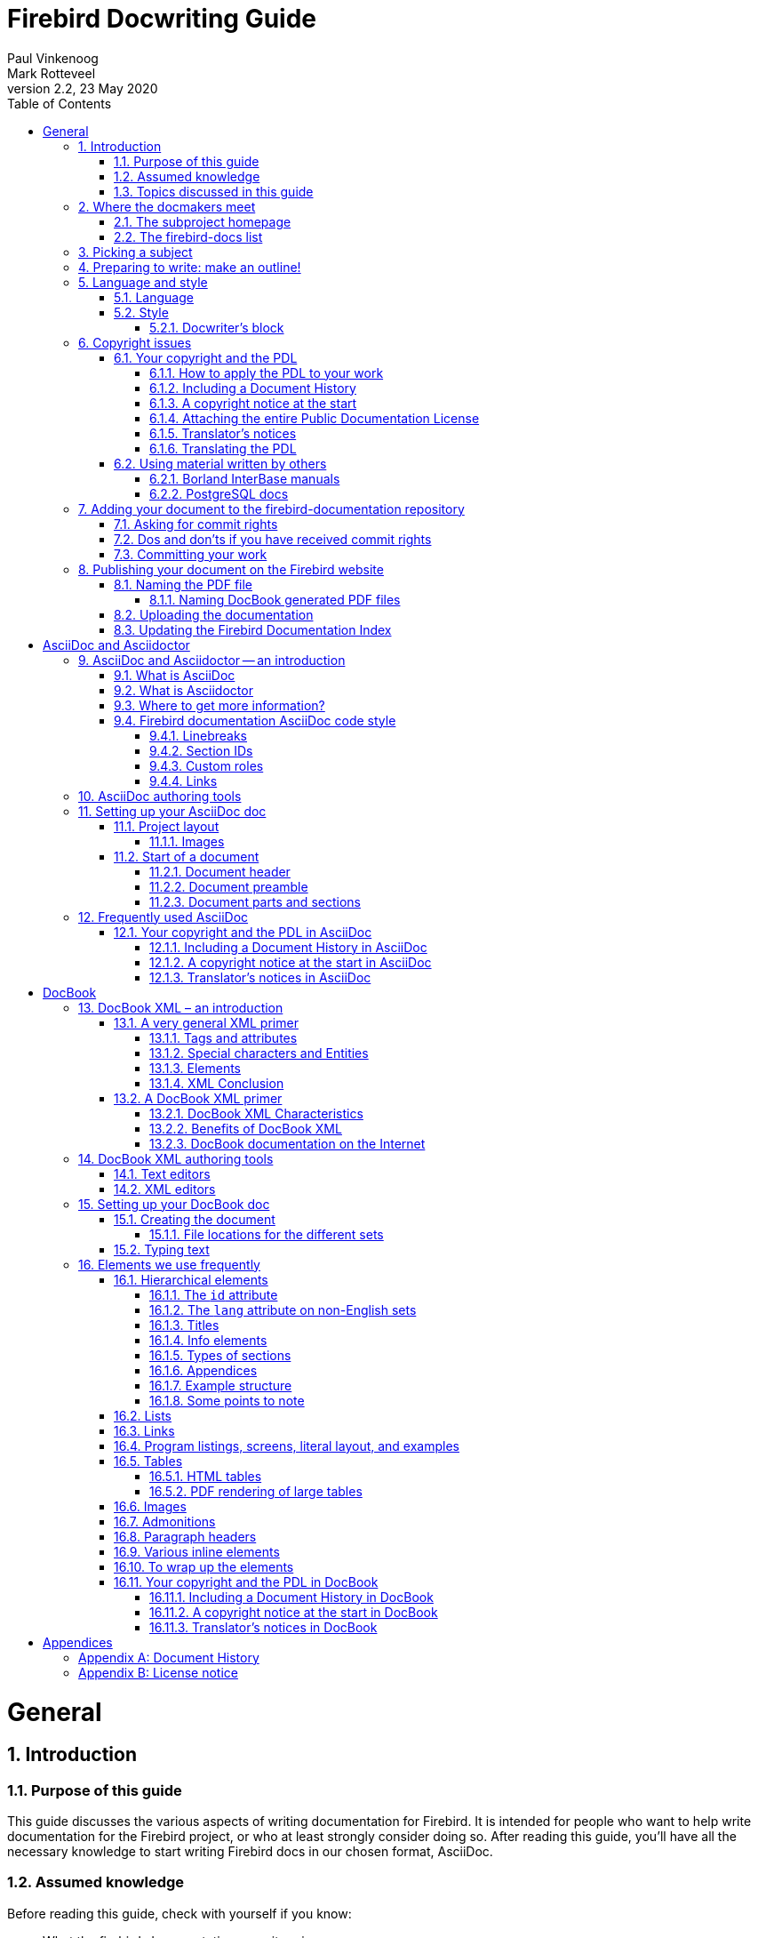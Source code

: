 [[docwritehowto]]
= Firebird Docwriting Guide
Paul Vinkenoog; Mark Rotteveel
2.2, 23 May 2020
:doctype: book
:sectnums:
:sectanchors:
:toc: left
:toclevels: 3
:outlinelevels: 6:0
:icons: font
:experimental:
:imagesdir: ../../images

toc::[]

[[docwritehowto-general]]
= General

[[docwritehowto-introduction]]
== Introduction

[[docwritehowto-purpose]]
=== Purpose of this guide


This guide discusses the various aspects of writing documentation for Firebird.
It is intended for people who want to help write documentation for the Firebird project, or who at least strongly consider doing so.
After reading this guide, you'll have all the necessary knowledge to start writing Firebird docs in our chosen format, AsciiDoc.

[[docwritehowto-assumed-knowledge]]
=== Assumed knowledge


Before reading this guide, check with yourself if you know:

* What the firebird-documentation repository is.
* What git is, and how to use a git client to download the current firebird-documentation repository.
* How to build the current Firebird documentation from your downloaded firebird-documentation repository.


This knowledge is essential if you are going to contribute to our documentation project.
If you feel unsure about one or more of these points, you should first read the http://www.firebirdsql.org/file/documentation/html/en/firebirddocs/docbuildhowto/firebird-docbuilding-howto.html[Firebird Docbuilding Howto], and then come back here.

[[docwritehowto-topics]]
=== Topics discussed in this guide


We start off with some short chapters about:

* The firebird-docs mailing list.
* Picking a subject.
* Making an outline for your document-to-be.
* A word or two on language and writing style.
* Copyright and the Public Documentation License.

Next, we will show you how to add your finished doc to the Firebird project.
Main topics in this section are:

* Where to ask for commit rights if you don't have them.
* Dos and don'ts once you have received commit rights.
* Committing your finished document to the firebird-documentation repository.
* Publishing HTML and PDF versions on the Firebird website.

Then we introduce AsciiDoc:

* AsciiDoc and Asciidoctor -- an introduction
* AsciiDoc authoring tools
* Setting up an AsciiDoc doc
* Frequently used AsciiDoc

Don't worry if AsciiDoc doesn't mean anything to you yet: the required knowledge can be learned in less than an hour, and chances are that you will benefit from this knowledge in other projects too, whenever you have to write technical documentation.

As our older documentation uses DocBook, this document also contains some explanation on using DocBook:

* DocBook XML – what is it?
* Tools you can use to produce DocBook texts.
* Using DocBook elements.

[[docwritehowto-docmakers-hangouts]]
== Where the docmakers meet

[[docwritehowto-homepage]]
=== The subproject homepage


The homepage of the documentation subproject is here:

http://www.firebirdsql.org/en/devel-docs/

It contains news about our activities, links to the docs we've already published, plans for the future, etc.

[[docwritehowto-fd-mailinglist]]
=== The firebird-docs list


If you're serious about writing docs for Firebird, the first thing you should do is subscribe to the mailing list where we discuss our plans and our work.
This list is open to everybody, and subscribing commits you to nothing.
Send an email to:

mailto:firebird-docs-request@lists.sourceforge.net[<firebird-docs-request@lists.sourceforge.net>]

with the word "`subscribe`" either as subject or as the first and only line in the message body.
Alternatively, you can fill in the form on this webpage:

http://lists.sourceforge.net/lists/listinfo/firebird-docs

Whichever method you choose, you'll receive an email message from the list robot within minutes.
Follow the instructions in that message and you're on the list.

[[docwritehowto-picking-a-subject]]
== Picking a subject


These guidelines may help you in finding a subject to write about:

* First make sure you know what's already there – nobody's waiting for three MS-SQL-to-Firebird conversion guides.
* Then ask yourself what's missing, and what may be useful for Firebird users in general, or perhaps just for a specific group.
* Also ask yourself what you would _like_ to write about.
The most logical choice would be a topic you are familiar with, but you can also pick a subject you'd have to learn more about first (this is much more work of course, but a great learning experience if you're willing to invest the time).
* You don't necessarily have to write an entire book, guide or article.
Maybe there are already people working on a larger production, which you can contribute to.
Maybe you can write one or more chapters for a book.
Or maybe you can supply raw documentation material for a subject you know a lot about.
* Talk about your ideas – or your search for ideas – on the firebird-docs list.
The posting frequency can be very low at times, but rest assured that if you post there, your message _will_ be read, and replied to.


[[docwritehowto-preparation]]
== Preparing to write: make an outline!


It's always a good idea to make an outline before you start to write the actual text.
Setting up an outline will help you to "`get organized`";
it reduces the chance of forgetting something vital, and it will make the actual writing job a lot easier.

You can follow these steps when making your outline:

* Define exactly what you want your readers to learn from your work.
* Divide the subject matter into logical units – chapters and/or sections and/or subsections.
* Make sure the order of the units makes sense, especially for a howto, tutorial or user's guide.
That is: arrange the units in such a way that whatever the user has to do first, or understand first, also comes first in your documentation.
* Present your outline on the firebird-docs list at sourceforge.net and ask for comments.


Once you are satisfied with your outline, look it over thoroughly and decide whether you have all the (raw) information you need to start writing.
Ideally, you want to have all the information ready before you start to write, because sometimes a formerly unknown piece of information may lead you to choose a different document structure.
You'd better have that information while you're still in the outline phase, then.

[[docwritehowto-language-style]]
== Language and style


After the flood of DocBook information in the previous sections, we now turn our attention to some other important docwriting aspects: language and style (in this section), and copyrights (in the next section).

[[docwritehowto-language]]
=== Language


The Firebird community is a very diverse one, and made up of people with many different mother tongues.
If you write your documentation in a language other than your own, you'll probably make some mistakes.
This is not catastrophical, but you should at least try to reduce the number of errors.
Some strategies to help you with this are:

* Use a dictionary!
Simple, effective, and blissfully non-hightech.
* When hesitating between two spellings of a word, or between several possible versions of an expression, google for the alternatives and look at their frequencies.
Also follow some of the result links to see how native speakers use the word or expression in their texts.
* Have a native speaker look over your text and correct it where necessary.


[[docwritehowto-style]]
=== Style


Don't expect a Style Guide here – I wouldn't know how to write one anyway.
Just some guidelines and tips:

* Try to write in plain, everyday language wherever possible.
Avoid difficult words if there's a familiar, simple alternative.
* Avoid long sentences (over 25 words) if you can;
especially avoid two or more long sentences immediately after each other.
* Be careful with constructs like double or triple negatives ("`I can't deny that I'm not displeased`") and passive voice ("`Care should be taken...`"). You don't have to avoid them at all costs, but they can make a sentence harder to understand. To prevent that, use the positive ("`I am pleased`") and the active voice ("`Take care...`").
* Use lists to enumerate a number of parallel items, for instance:
** A collection of hints and tips.
** A sequence of examples (like this one).
** Steps to be followed in a procedure.
** Alternative solutions to a problem.

+
But if there's only a small number of short items, use a plain sentence instead: "`My mother loves three men: John, Dick, and Dave.`"
* Don't overuse exclamation marks.
Never use multiple exclamation marks or question marks.
This is annoying!!!!!
Don't you agree???

[[docwritehowto-docwriter-block]]
==== Docwriter's block


Sometimes you know what you want to write, and you have all the words ready, but you can't get the sentence started – you just don't get it to __flow__.
This is very frustrating and it can sometimes block the advance of your text for many minutes.
And it's all the more frustrating because you _do_ know what you want to tell your readers, but you don't seem to be able to produce a decent sentence.
After many painful experiences of this kind, I've developed the following strategy (not that I think I'm the first):

. Write down what you have to say in loose sentences and chunks of words.
Never mind about style, never mind if it looks ugly.
Just write down what you want to tell the reader;
make sure it's all there, and in the right order.
If, while doing this, you notice that you feel unsure about something, include a remark at exactly that point.
Make your remarks stand out from the surrounding text, e.g. +<<like this>>+ or !LIKE THAT!
+
This may result in a text like:
+
____
git is a distributed version-control system (+<<check!>>+). Purpose: managing versions of source code.
You can use it alone or with a group.
You need a git client to use it.
A git client is a program with which you can access a git repository (+<<explain this term?>>+). To find out if a git client is installed on your system, type "`git`" on the command line.
If it's not there, go to this URL to download it.... [etc., etc.]
____
. If you have included any remarks, handle them first.
_Check_ if git really is a distributed version-control system (it is).
_Decide_ whether you should really explain the term "`git repository`" at this point (you should).
. Now, go over the paragraph again and try to make the text flow more naturally wherever you can.
Chances are that this will be a lot easier than you expected!
. If it still looks a little clumsy, never mind – better clumsy and clear than smooth-flowing and fuzzy.
Maybe you can revisit this passage later and see if you can nice it up some more.


This approach works well for me.
So if you're stuck in this way, try it out;
hopefully it will help you too.

[[docwritehowto-copyrights]]
== Copyright issues


Many people find legal issues boring, but this is an important section.
Please read it thoroughly.

[[docwritehowto-copyrights-pdl]]
=== Your copyright and the PDL


If you contribute to the Firebird documention subproject, your work will be included in the Open Source repository at GitHub.
In January 2005, the Firebird doc team decided to release the documentation it develops under the [term]_Public Documentation License_.
Licensing your work under the PDL means that you retain the copyright, but you grant others certain rights:

* __Free use__: everyone may use and distribute your work, for free or for money, as long as the license notice is kept intact.
* __Right to modify__: everyone may modify and redistribute your work, as long as any modified versions are PDL-licensed too, the original license notice is kept intact, and the modifications are documented.
* __Larger works__: everyone may incorporate your documentation (modified or not) in a larger work.
The larger work as a whole need not be released under the PDL, but the license requirements must be fulfilled for the PDL-licensed parts.

What's so nice about the PDL is that it provides the same rights and restrictions on the usage of our docs as the IPL and IDPL (Firebird's code licences) do for the Firebird source code.
For the complete license text, see the links in the License Notice below; the DocBook source is in [path]``src/docs/firebirddocs/licenses.xml``

For AsciiDoc specifics, see <<docwritehowto-asciidoc-copyrights-pdl>>.
For DocBook specifics, see <<docwritehowto-docbook-copyrights-pdl>>.

[[docwritehowto-copyrights-pdl-howto]]
==== How to apply the PDL to your work


In order to release your work under the PDL, add an `appendix` titled [ref]_License Notice_, with this text:

____
The contents of this Documentation are subject to the Public Documentation License Version 1.0 (the "`License`"); you may only use this Documentation if you comply with the terms of this License.
Copies of the License are available at http://www.firebirdsql.org/pdfmanual/pdl.pdf (PDF) and http://www.firebirdsql.org/manual/pdl.html (HTML).

The Original Documentation is [ref]__TITLE OF THE WORK__.

The Initial Writer of the Original Documentation is _INITIAL AUTHOR'S NAME_.

Copyright (C) _YEAR(S)_.
All Rights Reserved.
Initial Writer contact(s): _EMAIL OR OTHER CONTACT ADDRESS(ES)_.
____


Everything that looks _LIKE THIS_ must of course be replaced.
If you are not the original author, you should leave his or her notice intact and append the following:

____
Contributor(s): _NAME(S) + SHORT DESCRIPTION (COUPLE OF WORDS) OF CONTRIBUTION_.

Portions created by _CONTRIBUTOR'S NAME_ are Copyright (C) _YEAR(S)_.
All Rights Reserved.
Contributor contact(s): _EMAIL OR OTHER CONTACT ADDRESS(ES)_.
____


There may be several Contributor's sections in the License Notice.

[[docwritehowto-copyrights-pdl-history]]
==== Including a Document History


If your contribution consists of more than a simple change or addition in one spot, also include an `appendix` called [ref]_Document History_ before or after the License Notice.
If such an appendix already exists, always enter a description of your modification(s) in it.
Please note that even if there's a Document History, you must still add a contributor's section to the License Notice – but then you can fill in "`see Document History`" in place of the short description.

If you're the original author, it's also perfectly OK to include a Document History in the first version of a document, to serve as a starting point for future revisions.
See the first _revision_ element in the example below.

For AsciiDoc, see <<docwritehowto-asciidoc-copyrights-pdl-history>>.
For DocBook, see <<docwritehowto-docbook-copyrights-pdl-history>>.

Below is a Document History example (output view, not source!).
Notice the referral to GitHub: we are legally obliged to identify and date all changes.
But since git already does that, we can simply alert the user to it and give a less extensive but nicer-to-read history in the document itself.

____
The exact file history is recorded in the firebird-documentation git repository; see https://github.com/FirebirdSQL/firebird-documentation

[%autowidth, width="100%", cols="4", options="header", frame="none", grid="none", role="revhistory"]
|===
4+|Revision History

|1.0
|2003
|IBP
a|First publication of the free Quick Start Guide.

|1.x
|Jun 2004
|IBP
a|Donated to Firebird Project by IBPhoenix.

|2.0
|2004
|PV
a|Downgraded to Firebird 1.0

Added Classic vs.
Superserver section.

Reorganised and corrected Disk Locations Table.

Added (new) screenshots.

Updated and completed information on Control Panel applets.

Added extra examples to "`Expressions involving [constant]``NULL```".

Various other corrections and additions.
|===
____

[[docwritehowto-copyrights-pdl-notice]]
==== A copyright notice at the start


License Notice and Document History both appear at the end of the document.
If you want to make your copyright obvious right from the start, you may also include a short copyright notice in the document's preamble.

For AsciiDoc, see <<docwritehowto-asciidoc-copyrights-pdl-notice>>.
For DocBOok, see <<docwritehowto-docbook-copyrights-pdl-notice>>.

Such a notice does not replace the License Notice and/or Document History – it's an extra.

[[docwritehowto-copyrights-pdl-attach-full]]
==== Attaching the entire Public Documentation License


Instead of providing the URL, you can also attach the entire PDL to your document.
This may especially be useful if your work is a `book` or long `article` and you expect (or hope) that people will print it and distribute hardcopies.
On a short document the PDL may be a little heavy, but it's your call.

You can get the PDL's DocBook source from [path]``src/docs/firebirddocs/licenses.xml``.
// TODO AsciiDoc version of PDL
Please note that only the section with the license text itself (including the generic license notice ) belongs to the PDL proper.
The Introduction is not part of the license.

If you include the PDL in your document, you can fill in the blanks in section 5.2 of the license.
But you may also leave them as they are (provided your name is in the License Notice) or just fill in "`the Initial Writer`" or "`the Copyright holder`".

[[docwritehowto-copyrights-translator]]
==== Translator's notices


Translating a document is a form of modification.
So, as a translator, you should:

* List yourself as a Contributor in the License Notice, with a contribution description like e.g. "Translation into Russian".
You may translate the License Notice into the target language if you wish, but you can also leave it in English or include it in both languages.
* Add a revision element – in the target language – to the revision history in the Document History.
For the revision number, you use the number of the revision that you've translated, followed by a hyphen and your language code, e.g. "```2.0-es```" or "```1.1-fr```":
* Add yourself to the author list (details vary for AsciiDoc and DocBook) in the preamble.

For AsciiDoc, see <<docwritehowto-asciidoc-copyrights-translator>>.
For DocBook, see <<docwritehowto-docbook-copyrights-translator>>.

[[docwritehowto-copyrights-pdl-translating]]
==== Translating the PDL


You don't have to translate the PDL itself.
But if you do:

* Add it as an independent document to your language's docset, in a book called [ref]_Licenses_ (but translate "`Licenses`" into _your_ language).
* In the translated Introduction to the PDL, explain that only the English version is legally binding, and include a link to the English version.
* In any License Notice where you link to the translated PDL, also provide a link to the original PDL and make clear that this is the one that's legally binding.


You can optionally also attach the translated PDL to the document itself, if you don't mind the extra load and bloat.

[[docwritehowto-copyrights-others]]
=== Using material written by others


As we write our manuals, we can consult all kinds of other documentation – and so we should, because we want to achieve the best possible result.
Any information we find in publicly available third-party manuals, user's guides, tutorials etc. can be freely used in our own docs, but it is important not to confuse _information_ with __literal text__.
We cannot copy-and-paste text from other works into our own documentation, unless the author explicitly permits us to do so.

If you would like to use a piece of text written by somebody else, check the copyright notice of the work in question.
If there isn't one, the work is automatically copyrighted under the Berne convention and you must assume that it's _illegal_ to copy it – even partially.
This is also true if the work is freely available!
Not having to pay for a document does not imply that you can freely copy portions of text and republish them in a work of your own.

[[docwritehowto-borland-interbase-manual]]
==== Borland InterBase manuals


The Borland InterBase 6 beta docs – although free – are not part of the InterBase package that was open-sourced in July 2000.
We have asked Borland several times if we could use these docs "`as if they fell under the InterBase Public License`", but they didn't even bother to answer.
So feel free to use this documentation set as a source of information, but don't copy text from it.

[[docwritehowto-postgresql]]
==== PostgreSQL docs


PostgreSQL is another major open source database, with (not surprisingly) many similarities to Firebird, but also many differences.
Depending on the kind of documentation you are going to write, it may be beneficial to base it on existing PostgreSQL docs.
Be aware though that if you use PostgreSQL material, you MUST include their copyright notice in your document!

The PostgreSQL documentation homepage is here:

http://www.postgresql.org/docs/


The most recent PostgreSQL license is currently at:

http://www.postgresql.org/about/licence


One nice thing about the PostgreSQL docs is that they are authored in DocBook, just like ours.
However, they use DocBook SGML instead of XML, so some tweaking may be necessary.
The DocBook SGML sources can be found here:

https://git.postgresql.org/gitweb/?p=postgresql.git;a=tree;f=doc/src;hb=HEAD


Or clone the entire Git tree, docs and all.
For instructions, go to:

https://www.postgresql.org/docs/devel/static/sourcerepo.html

[[docwritehowto-add-to-module]]
== Adding your document to the firebird-documentation repository


When your doc is finished, and you have verified that it builds correctly, you want it added to the manual module.
If this is your first contribution to the documentation project you'll probably have agreed with the coordinators that you first submit it to them for review, or that you temporarily put up the HTML version on a website so that it can be discussed on the list.
After that – and maybe after some corrections are made – the document can be committed to the module.
If you have commit rights you can do this yourself; if not, one of the coordinators will do it for you.

There are two ways to contribute: use your own fork of the repository and create pull requests to ask to add those changes to the main repository, or ask for commit rights on the main repository.

[[docwritehowto-ask-commit-rights]]
=== Asking for commit rights


To receive commit rights you first need a GitHub user account.
If you haven't got one, register at https://github.com/.
Then post a message to the firebird-docs mailing list stating your GitHub user name and asking to be added to the Firebird project.
The firebird-documentation subproject leader and several Firebird project admins follow the list; they will consider your request.
As a general rule you should ask for commit rights _after_ your first contribution (eg through a pull request), because the people who decide on your request need something to go by.

The following phrases currently all mean the same, by the way:

* Being a project member.
* Having commit rights.
* Having read-write access to the repository.


[[docwritehowto-commit-dos-donts]]
=== Dos and don'ts if you have received commit rights


Once you are accepted as a project member, you will generally only have write access to the firebird-documentation repository.

Keep to the following rules:

* If you have received broader access, don't _ever_ commit to other repositories unless the people in charge of those repositories explicitly ask you to do so.
* Only commit work to the firebird-documentation repository if it concerns a task assigned to you.
Even then, it's good practice to announce your changes and additions on the mailing list first, so the other doccers have a chance to comment on it.
After all, this is a collective effort.
* If you think a new document or directory should be added, don't just create and commit it, but propose it on the list.
* When in doubt, ask on the list, or propose the change through a pull request.


In practice, things may be a bit more relaxed than stated here, especially where it concerns your own tasks.
We don't want you to feel unfree and you certainly shouldn't get the feeling that you have to ask permission for every minor change you make.
But we do want you to act responsibly, and we want to know from each other what we are doing.
Besides, keeping in touch with each other is often inspirational.
Together we can make this thing work!

[[docwritehowto-commit-work]]
=== Committing your work


Even if you are a project member, you can only commit changes from a local copy.
Refer to the http://www.firebirdsql.org/manual/docbuildhowto-getting-the-module.html#docbuildhowto-ssh-checkout[Docbuilding Howto] if you don't remember how to perform an git checkout.

[IMPORTANT]
====
This section is not intended as a full introduction to git and GitHub.
If you are not familiar with git, we highly recommend reading documentation like https://help.github.com/en/github/getting-started-with-github[Getting started with GitHub] and other tutorials on git on the Internet.

This section also don't cover things like using branches, however it is highly recommend to use short-lived branches for changes, especially if you are going to contribute through pull requests.
====

If some time has passed since your last checkout or update, perform an update before committing.
This will get your local copy in sync with the repository and reduce the possibility of conflicts.

It is highly recommend to update before you start working on a new document.
You can do this using [command]``pull``:

[command]``git pull``


Once you are ready to commit, go to the firebird-documentation directory.
If you use command-line git, type:

[command]`git add [replaceable]``path/to/mydocument.xml``` [ even if the document already exists, this informs git that you want to add this change to your commit ]

[command]`git commit -m "[replaceable]``Short informational message here``"`


After the ``-m``, and within quotes, you type a short message about this commit, e.g. `"Added new functions to API Reference"` or ``"Errors in isql tutorial fixed"``.

To make sure your local copy of the repository is up-to-date, and the history doesn't become too tangled, we recommend updating and rebasing your local branch:

[command]``git fetch``

[command]``git rebase origin/master``

If there are conflicts, you will need to manually fix the conflicts before you can continue.

To send your changes to the remote repository, you will need to [command]``push`` them:

[command]``git push``


Give your GitHub password when prompted, and all the changes you have committed will be sent to GitHub.
Your git client knows which server to contact;
this and other information is stored in the [path]``.git`` subdirectories that were created upon checkout.

If you use another git client, refer to its documentation.

[IMPORTANT]
====
After adding a new document, you must still perform a separate commit.
This goes for command-line git and most (if not all) other git clients.
====

[[docwritehowto-publish]]
== Publishing your document on the Firebird website

In order to publish your document, you first have to build the HTML and PDF output.
This is documented in the http://www.firebirdsql.org/manual/docbuildhowto.html[Firebird Docbuilding Howto].
In the remainder of this section it is assumed that you have successfully built the HTML and PDF files.

[[docwritehowto-publish-pdfname]]
=== Naming the PDF file

For the AsciiDoc toolchain -- assuming the naming conventions established in <<docwritehowto-asciidoc-writing>> are followed -- the PDF file already has the right filename.

This is different for PDFs produced by the DocBook toolchain.

[[docwritehowto-publish-pdfname-docbook]]
==== Naming DocBook generated PDF files

The DocBook build tools automatically name each file after the ID of the topmost DocBook element it contains.
We don't change the names of the multi-page HTML output – these pages are primarily intended for online browsing, and changing even a single file name would immediately break a number of links contained in the other pages.
But PDFs are often downloaded by the reader, and having files called [path]``qsg2.pdf`` or [path]``ubusetup.pdf`` in a download directory or on one's desktop doesn't _really_ help to identify them as Firebird manuals.
So here are some guidelines for the file names:

* Make sure the name contains the word ``Firebird``, preferably at the beginning;
* Try to make it resemble the document title, but keep it short;
* Use hyphens ("`-`") to separate words;
* If the title is long, omit parts like "`manual`", "`guide`", "`howto`" etc., unless leaving them out would cause confusion;
* Use the language of the document, but ASCII-only (no accents etc.)
* If (and _only_ if) applying the above rules leads to a file name that already exists in another language, add the document language (or an abbreviation thereof) to the name.


To illustrate these guidelines, some of our existing file names are listed below:

* [path]``Firebird-2.0-QuickStart.pdf``
* [path]``Firebird-Security.pdf``
* [path]``MSSQL-to-Firebird.pdf``
* [path]``Firebird-Generator-Guide.pdf``
* [path]``Firebird-nbackup.pdf``
* [path]``Firebird-2.0-Schnellanleitung.pdf``
* [path]``Firebird-1.5-Arranque.pdf``
* [path]``Firebird-et-Null.pdf``
* [path]``Firebird-nbackup-fr.pdf``
* [path]``Firebird-su-Ubuntu.pdf``
* [path]``Firebird-nbackup-nl.pdf``
* [path]``Guia-Escrita-Firebird.pdf``
* [path]``Firebird-1.5-BystryjStart.pdf``
* [path]``Firebird-Perehod-s-MSSQL.pdf``

[[docwritehowto-publish-upload]]
=== Uploading the documentation

If you have write access to the Firebird web server, make an SFTP connection to `cms.firebirdsql.org` port `3322`.
Upload the files to `/var/www/cms.firebirdsql.org/docroot/file/documentation`.

If you don't have access to the server, ask someone else to upload the document(s) for you, or -- if you are a project member -- ask for a user name and password on the server.

The files produced by the AsciiDoc toolchain in `build/docs/asciidoc/` should be uploaded directly into this `documentation` folder.
Do not apply a custom layout.
The documentation files are the target of redirects (from old documentation), so changing file names or locations will break those redirects.

That is, assuming a build folder looking like:

----
build
+-docs
  +-asciidoc
    +-html
    | +-en
    |   +-firebirddocs
    |   | +-docwritehowto
    |   |   +-firebird-docwriting-guide.html
    |   +-images
    |     +-firebirdlogo.png
    |     +-titleblackgill.gif
    +-pdf
      +-en
        +-firebirddocs
          +-docwritehowto
            +-firebird-docwriting-guide.pdf
----

The uploaded directory structure should be:

----
documentation
+-html
| +-en
|   +-firebirddocs
|   | +-docwritehowto
|   |   +-firebird-docwriting-guide.html
|   +-images
|     +-firebirdlogo.png
|     +-titleblackgill.gif
+-pdf
  +-en
    +-firebirddocs
      +-docwritehowto
        +-firebird-docwriting-guide.pdf
----

The situation for the files generated by the DocBook toolchain is more complex.
Look at the existing layout to get an idea where to put your files.

[[docwritehowto-publish-updateindex]]
=== Updating the Firebird Documentation Index

We maintain the documentation index in the CMS of the Firebird website.
To edit it, you need an account on https://cms.firebirdsql.org/cms.

[[docwritehowto-asciidoc]]
= AsciiDoc and Asciidoctor

Since May/June 2020, the Firebird documentation project has switched to AsciiDoc for its documentation.
This section gives a short overview how AsciiDoc is used by the project.

[[docwritehowto-asciidoc-intro]]
== AsciiDoc and Asciidoctor -- an introduction

[[docwritehowto-asciidoc-intro-asciidoc]]
=== What is AsciiDoc

[quote, Asciidoctor documentation]
____
AsciiDoc is two things:

1. A mature, plain-text writing format for authoring notes, articles, documentation, books, ebooks, web pages, slide decks, blog posts, man pages and more.
2. A text processor and toolchain for translating AsciiDoc documents into various formats (called backends), including HTML, DocBook, PDF and ePub.
____

For more information, read https://asciidoctor.org/docs/what-is-asciidoc/[What is AsciiDoc? Why do we need it?^]

[[docwritehowto-asciidoc-intro-asciidoctor]]
=== What is Asciidoctor

[quote, AsciiDoctor documentation]
____
Asciidoctor is a fast text processor and publishing toolchain for converting AsciiDoc content to HTML5, DocBook 5, EPUB3, PDF and other formats.
Asciidoctor is the leading implementation of the AsciiDoc syntax, first introduced and implemented in the Python-based AsciiDoc project.
____

For more information, read https://asciidoctor.org/docs/what-is-asciidoctor/[What is Asciidoctor?^]

[[docwritehowto-asciidoc-intro-more]]
=== Where to get more information?

We will not provide a basic introduction of AsciiDoc and Asciidoctor here.
We recommend consulting the well-written documentation of the Asciidoctor project.

The most important documentation in our opinion is:

https://asciidoctor.org/docs/asciidoc-syntax-quick-reference/[AsciiDoc Syntax Quick Reference^]::
An overview of the AsciiDoc syntax you’ll likely need to structure and format a document.

https://asciidoctor.org/docs/asciidoc-writers-guide/[AsciiDoc Writer’s Guide^]::
A comprehensive tutorial with examples that show you how to use the AsciiDoc syntax.

https://asciidoctor.org/docs/user-manual/[Asciidoctor User Manual^]::
The A to Z guide to Asciidoctor.

For all the documentation of the Asciidoctor project, go to https://asciidoctor.org/docs/.

[[docwritehowto-asciidoc-code-style]]
=== Firebird documentation AsciiDoc code style

For consistency in our sources, we follow a set of practices for the code style of the documentation.
In general, we follow the (draft) https://asciidoctor.org/docs/asciidoc-recommended-practices/[AsciiDoc Recommended Practices^]

[[docwritehowto-asciidoc-linebreaks]]
==== Linebreaks

We specifically want to highlight the line breaking convention: a single sentence per line, no line breaks within a sentence.
If a line becomes too long, take that as a hint to rewrite (if possible).

Converted documentation may not always adhere to this style due to limitations of the converter.
These style inconsistencies should only be addressed when touching a paragraph for other reasons.

[[docwritehowto-asciidoc-sectionid]]
==== Section IDs

Although Asciidoctor generates section IDs from a section title, we recommend specifying a custom ID for each section.

An ID should start with the _docId_ of the document.
We recommend making the id a summary abbreviation of the section title.
To avoid ambiguity, it is advisable to also include information on the parent section when this makes sense.

An ID does not need to be language-specific, that is it does not need to include the language-code.
For historic reasons, existing documents in languages other than English may include the language-code in their IDs.
These IDs should not be changed to preserve backwards compatibility (for example with links).

You can define a custom ID using:

[source]
----
[[a-custom-section-id]]
== A section with custom id
----

or

[source]
----
[#a-custom-section-id]
== A section with custom id
----

The second syntax offers more flexibility when you need to provide more options and attributes than just the ID.

[[docwritehowto-asciidoc-customrole]]
==== Custom roles

During conversion from DocBook to AsciiDoc, the conversion tool has applied semantic roles to styled inline elements, for example:

[source]
----
but only with [term]_processing instructions_
----

This applies _emphasis_ on the text "`processing instructions`", where the emphasis has the _role_ "`term`".
Semantic roles can be used to apply custom styles (for inline elements in HTML and PDF, and for block elements only in HTML).

[NOTE]
====
AsciiDoc also defines a number of standard roles for inline elements, for example colors like `red`, `green`, etc.

For block elements, the syntax `[<style-name>]` defines the -- AsciiDoc-defined -- style of the block.
The syntax for custom roles on block elements is different, see https://asciidoctor.org/docs/user-manual/#setting-attributes-on-an-element[Setting Attributes on an Element^].
====

We currently do not use custom styling on custom roles, so in general, we recommend not to apply custom roles unless you have a clear need for additional styling.
The additional mental overhead of deciding which roles to apply, or what they mean, is not worth the additional effort.
However, leave existing roles in place unless you rewrite a specific paragraph and are sure the custom role is really unused.

[[docwritehowto-asciidoc-link]]
==== Links

For links to external sites (especially those outside of the firebirdsql.org domain), make sure the link opens to a new page in the HTML rendering.

This can be achieved by adding `{caret}` at the end of the link title:

[source]
----
see https://asciidoctor.org/docs/user-manual/[Asciidoctor User Manual^]
----

For more information see https://asciidoctor.org/docs/user-manual/#url[URLs^] in the _Asciidoctor User Manual_.

[[docwritehowto-asciidoc-tools]]
== AsciiDoc authoring tools

AsciiDoc is a plain text format, so you can use any (plain text) editor you want.
Just make sure it saves files as UTF-8.

However, there are tools that provide additional AsciiDoc syntax support like highlighting, completion, etc., and provide preview.

Examples of such tools are:

* https://code.visualstudio.com/[Visual Studio Code^] with the https://marketplace.visualstudio.com/items?itemName=joaompinto.asciidoctor-vscode[AsciiDoc extension by João Pinto^].
* https://asciidocfx.com/[AsciiDocFX^]
* https://www.jetbrains.com/idea/[IntelliJ IDEA^] with the https://plugins.jetbrains.com/plugin/7391-asciidoc[AsciiDoc plugin^]
+
As IntelliJ is a complete (Java) IDE, this might be overkill for you.

This list is far from complete.
If you're using an editor and recommend it, please drop us a note on the firebird-docs mailing list.

[[docwritehowto-asciidoc-writing]]
== Setting up your AsciiDoc doc

This section discusses the file layout for AsciiDoc sources, and how to create your documentation sources.

[[docwritehowto-asciidoc-project-layout]]
=== Project layout

The AsciiDoc sources of the firebird-documentation repository follows a specific structure:

`src/asciidoc/`::
This is the 'root' of the AsciiDoc sources.

`src/asciidoc/<language>/`::
Groups documents per language. The `<language>` is the two letter language code (e.g. `en` for English, `fr` for French, etc).

`src/asciidoc/<language>/<baseName>/`::
Inside the language directory, documents are grouped by `<baseName>`.
Possible values for `<baseName>` are -- currently -- _firebirddocs_, _papers_, _refdocs_ and _rlsnotes_.
The _baseName_ can be passed as an argument to the `--baseName` parameter of the AsciiDoc tasks.
The AsciiDoc tasks default to the `firebirddocs` base.
+
The _baseName_ should be the same in all languages.

`src/asciidoc/<language>/<baseName>/<docId>/`::
Inside the _base_, use a directory per book or article.
The name of the directory is the _docId_ which can be passed as an argument to the `--docId` parameter of the AsciiDoc tasks.
+
The _docId_ can be the same in all languages.
+
[NOTE]
====
For flexibility, you can have a deeper folder structure, for example `src/asciidoc/<language>/<baseName>/folder1/folder2/<docId>`.

The intermediate folders can be __docId__s themselves if they contain AsciiDoc source files.
====

`src/asciidoc/<language>/<baseName>/<docId>/<documentName>.adoc`::
The _documentName_ should preferably be a nice (human-friendly) and clear name as it is also used for the output files.
As an example, although this book has the _docId_ _docwritehowto_, its _documentName_ is _firebird-docwriting-guide_.
See <<docwritehowto-asciidoc-file-naming-convention>> for more information.
+
A book or article can consist of a single AsciiDoc file, or multiple AsciiDoc files.
When a book or article consists of multiple files, there should be a single root file (`<documentName>.adoc`).
The root file includes one or more asciidoctor fragment files, or possibly other root files.
+
[NOTE]
====
Linking to another root file can be useful if you want to create an aggregate document, but also want to publish the included document individually.
====

`src/asciidoc/<language>/<baseName>/<docId>/<fragmentName>.adoc`::
The fragment files should start with an underscore (`&#95;`).
We recommend that the rest of the _fragmentName_ is equal to the ID of the top-level section of that document.
+
The use of `&#95;` as a prefix is a convention established by the asciidoctor tools, and will prevent files to be processed both individually and as part of a larger document.
+
For reasons of organization -- for large or complex documents -- further nested directories inside the `<docId>` directory is possible.
Fragments can also include other fragments.

For example, the English _Firebird 2.5 Language Reference_ is located in `src/asciidoc/en/refdocs/fblangref25`.
This means its _baseName_ is `refdocs` and its _docId_ is `fblangref25`.

It has the following files (not all files listed):

// TODO update file name if we update it when migrating from docbook
`fblangref25.adoc`:: root file
`_fblangref25-intro.adoc`:: fragment with the introduction chapter
`_fblangref25-appx01-supplement.adoc`:: fragment with an appendix with supplementary information
`...`:: etcetera

[[docwritehowto-asciidoc-file-naming-convention]]
.Other file naming conventions
****
* Make sure the name contains the word Firebird, preferably at the beginning
* Try to make the name resemble the document title, but keep it short
* Use _snake-case_, that is, use hyphens ("`-`") to separate words
* If the title is long, omit parts like "`manual`", "`guide`", "`howto`" etc., unless leaving them out would cause confusion
* Use the language of the document, but ASCII-only (no accents etc.)
* If (and only if) applying the above rules leads to a file name that already exists in another language, add the document language (or an abbreviation thereof) to the name
* Use lowercase for directory names and file names
+
Using lowercase avoids ambiguity -- and possibly problems -- between case-sensitive filesystems (like Linux), and case-insensitive filesystems (like Windows).
* Use the extension `.adoc` for AsciiDoc files
****

[[docwritehowto-asciidoc-project-layout-images]]
==== Images

Store images per language in `src/asciidoc/<language>/images`.
Put images shared by multiple documents in the root of this directory, images shared only in a specific _base_ in `src/asciidoc/<language>/images/<baseName>`, and images for a specific document in `src/asciidoc/<language>/images/<baseName>/<documentId>`.
In other words, the structure inside the `images` folder follows the structure inside the `<language>` folder for the documentation sources.

A document has to explicitly define the `imagesdir` location.
Given the documentation structure, its value should normally be `../../images` (so `:imagesdir: ../../images`).
For deeper nested directory structures
Explicitly defining this in each document allows for deviation from the defined structure if necessary.

Images linked from documents are -- by default -- relative to this directory.

[CAUTION]
====
The convention to store images per language deviates from the convention established for the DocBook-based documentation.

The current build tasks does not provide access to the English images in other languages.
Although this leads to duplicate files in the repository, this is not a real problem given how git works.

When updating images, or when writing documentation in a different language, you need to check if you need to update images in other languages, or copy images from English to other languages.
====

[[docwritehowto-asciidoc-document-start]]
=== Start of a document

[[docwritehowto-asciidoc-document-header]]
==== Document header

The header of a (root) document has a document title, optional subtitle, optionally followed by additional metadata like authors, document revision and release date.

For an in-depth look at the document header, see https://asciidoctor.org/docs/user-manual/#doc-header[Header^] in the Asciidoctor User Manual.

The document title can have an ID, just like normal sections.
If the file is a root document, the ID should be equal to the _docId_ (as identified by the parent directory name).
Although not strictly necessary, adding this ID is helpful when a document might be included in another, aggregate, document.

[source]
----
[[document-id]]
= Document title: document subtitle
Author One; Author Two
1.0, 21 May 2020
----

[NOTE]
====
The Asciidoctor HTML renderer does nothing special with the subtitle.
The Asciidoctor PDF renderer styles the subtitle different from the main title.
====

This title information is followed by a list of attributes:

The header of a (root) document should normally include the following attributes:

// TODO: Could need further refinement

----
:doctype: book           <1>
:sectnums:               <2>
:sectanchors:            <3>
:toc: left               <4>
:toclevels: 3            <5>
:outlinelevels: 6:0      <6>
:icons: font             <7>
:experimental:           <8>
:imagesdir: ../../images <9>
----
<1> Defines the document type (normally `book` or `article`)
<2> Enables section numbering
<3> Adds _section anchors_ in HTML output to easily get a link to a section
<4> Add a TOC (Table Of Contents), in HTML output the TOC will be added left, the PDF builds override this setting with value `macro`
<5> Generate TOC three levels deep (NOTE: TOC in HTML has been customized and ignores this setting)
<6> Generate outline (PDF bookmarks) with maximum depth of 6, initially collapsed
<7> Use admonition icons
<8> Enable experimental features
<9> Relative path to the directory with images

IMPORTANT: For correct rendering of the TOC in PDF, add a `toc::[]` macro at the position in the document where the TOC should be rendered.

For easy copying without the callouts:

----
:doctype: book
:sectnums:              
:sectanchors:
:toc: left
:toclevels: 3
:outlinelevels: 6:0
:icons: font
:experimental:
:imagesdir: ../../images
----

.Header for fragments
****
For fragments, it is recommend to also use a level 0 section (that is start with `=`).
It is usually not necessary to include the standard attributes, but you can include fragment-specific attributes.

When including a fragment, the section can be offset by specifying the `leveloffset` on the include directive.

.Relative offset
----
\include::_fblangref25-intro.adoc[leveloffset=+1]
----

.Absolute offset
----
\include::_fblangref25-intro.adoc[leveloffset=1]
----
****

[[docwritehowto-asciidoc-document-preamble]]
==== Document preamble

The text immediately following the header, but before the first section is the preamble.
The preamble can be used for additional copyright information, etc.

We recommend putting the `toc::[]` macro at the end of the preamble, so the preamble is rendered before the TOC in PDF documents.

For an in-depth look at the preamble, see https://asciidoctor.org/docs/user-manual/#doc-preamble[Preamble^] in the Asciidoctor User Manual.

[[docwritehowto-asciidoc-document-section]]
==== Document parts and sections

Following the preamble, you define the various parts (only available in doctype `book`) and sections.

[CAUTION]
====
Make sure not to nest sections too deep.
The maximum supported depth of sections is 5 (for a total of 6, level 0 for document header and parts, and level 1 - 5 for sections).
Deeper levels are -- marginally -- supported in the HTML output, as long as appropriate styles have been defined.
However, in the PDF output, going beyond section 5 will result in the sections not being rendered, but simply shown as a number of `=` characters followed by the title.

When level 5 is reached, try to restructure your document to reduce nesting, or switch to using block or paragraph titles or https://asciidoctor.org/docs/user-manual/#discrete-headings[discrete headings^] at the same level as the parent section.
====

For an in-depth look at sections, see https://asciidoctor.org/docs/user-manual/#sections[Sections^] in the Asciidoctor User Manual.

[[docwritehowto-asciidoc-usage]]
== Frequently used AsciiDoc

For an in-depth coverage of AsciiDoc, consult the https://asciidoctor.org/docs/asciidoc-syntax-quick-reference/[AsciiDoc Syntax Quick Reference^] and the https://asciidoctor.org/docs/user-manual/[AsciiDoctor User Manual^].
This section covers either project-specific usage or patterns, and things we think are important to reinforce.

If you think something is missing or unclear, let us know on <<docwritehowto-fd-mailinglist,the firebird-docs list>>.

[[docwritehowto-asciidoc-copyrights-pdl]]
=== Your copyright and the PDL in AsciiDoc

See also <<docwritehowto-copyrights-pdl>>.

[[docwritehowto-asciidoc-copyrights-pdl-history]]
==== Including a Document History in AsciiDoc


See also <<docwritehowto-copyrights-pdl-history>>

AsciiDoc itself doesn't have special features for a document history.
We use a simple table for this purpose:

[source]
----
[%autowidth, width="100%", cols="4", options="header", frame="none", grid="none", role="revhistory"]
|===
4+|Revision History

|1,0
|12 Sep 2005
|PV
a|First version

|1.1
|5 Dec 2005
|PV
a|Added information on COALESCE

Corrected some spelling errors
|===
----

The use of `a|` allows the full use of AsciiDoc syntax within the table cell.
Apply this for all description cells, even if they are single line, to avoid rendering differences between rows.

Please abbreviate the month name in the `date` element, as the date column in the PDF output is rather narrow.

If you open the AsciiDoc source of an existing DocBook document (one of the `.adoc` files in [path]`src/docs/asciidoc`) in your favourite editor, you can easily copy-and-paste the Document History and License Notice into your own document.
Don't copy the examples given above;
copy the real appendices at the end of the document, and edit them to fit your work.

[[docwritehowto-asciidoc-copyrights-pdl-notice]]
==== A copyright notice at the start in AsciiDoc

See also <<docwritehowto-copyrights-pdl-notice>>

License Notice and Document History both appear at the end of the document.
If you want to make your copyright obvious right from the start, you may also include a short copyright notice in the document's preamble, like this:


[source]
----
Copyright (C) 2003-2004 Firebird Project and all contributing authors, under the http://www.firebirdsql.org/manual/pdl.html[Public Documentation License Version 1.0].
Please refer to the <<docid-license,License Notice in the Appendix>>
----

Such a notice does not replace the License Notice and/or Document History – it's an extra.

[[docwritehowto-asciidoc-copyrights-translator]]
==== Translator's notices in AsciiDoc

See also <<docwritehowto-copyrights-translator>>,

Translating a document is a form of modification.
So, as a translator, you should:

* List yourself as a Contributor in the License Notice, with a contribution description like e.g. "Translation into Russian".
You may translate the License Notice into the target language if you wish, but you can also leave it in English or include it in both languages.
* Add a row – in the target language – to the table in the Document History.
For the revision number, you use the number of the revision that you've translated, followed by a hyphen and your language code, e.g. "```2.0-es```" or "```1.1-fr```":
+
[source]
----
[%autowidth, width="100%", cols="4", options="header", frame="none", grid="none", role="revhistory"]
|===
4+|Revision History

...previous revisions...

|1.1
|5 Dec 2005
|PV
a|Added information on COALESCE

Corrected some spelling errors

|1.1-fr
|13 Déc 2005
|AM
a|Traduction en français

|===
----
* Add yourself to author list at the beginning of the document, like this:
+
[source]
----
= Guía de NULL en Firebird
Paul Vinkenoog; Víctor Zaragoza
2.0-es, 22 de julio de 2005
----
+
If your first name or last name contains space, replace them with an underscore (`&#95;`), see also https://asciidoctor.org/docs/user-manual/#author-and-email[Author and Email^].
+
Notice the document version in the `edition` element – make sure it's the same as in the Document History.

[[docwritehowto-docbook]]
= DocBook

In May/June 2020, the Firebird documentation project switched to using <<docwritehowto-asciidoc>>.
As some of our older documentation is still in DocBook, the following sections provide information on DocBook.

WARNING: These sections have not been updated to reflect that we switched to AsciiDoc.

[[docwritehowto-docbook-intro]]
== DocBook XML – an introduction


The chosen format for the documentation in the Firebird manual module is [term]_DocBook XML_.
For those of you who are not familiar with XML and/or DocBook, short introductions to XML in general and DocBook XML in particular follow.
Be aware that these introductions give a grossly oversimplified picture.
But that's just fine: you don't have to be a DocBook XML expert in order to write Firebird docs.
You only need some basic knowledge – which you can pick up in half an hour from the paragraphs below – and a little experience in applying DocBook XML tags to your texts (which you will gain soon enough once you start writing).

<<docwritehowto-docbook-xml-primer,Skip the general XML primer>> if you know all about XML elements, tags, attributes, rendering, and multichannel publishing.

<<docwritehowto-docbook-authoring-tools,Skip both primers>> if you're also an experienced DocBook author.

[NOTE]
====
While we strongly ask that you at least _try_ to deliver your work in DocBook format, we also realise that some people just won't have the time to master it (or to convert their existing docs to DocBook).
If this applies to you, please talk about it on the firebird-docs list.
We surely don't want to refuse useful documentation just because it's not in the right format.
====

[[docwritehowto-xml-primer]]
=== A very general XML primer


XML stands for [term]_Extensible Markup Language_, which is, simply put, plain text with markup tags.
A typical XML text fragment may look like this:

[source]
----
<paragraph>
<loud>'No!'</loud> she screamed. <scary>But the bloody hand
<italics>kept on creeping</italics> towards her.</scary>
<picture file="bloody_hand.png"/>
</paragraph>
----

[[docwritehowto-tags-and-attributes]]
==== Tags and attributes


In the example given above, the words and phrases enclosed in angle brackets are the markup tags.
`<italics>` is a [term]_start tag_, `</italics>` is an [term]_end tag_, and `<picture file="bloody_hand.png"` is a standalone tag, officially termed [term]_empty-element tag_.
XML tags are always formatted like this:
[[docwritehowto-table-xml-tags]]
.Format of XML tags
[cols="1,1,1", options="header"]
|===
| Tag type
| Starts with
| Ends with

|Start tag
|``<``
|``>``

|End tag
|``</``
|``>``

|Empty-element tag
|``<``
|``/>``
|===


Still referring to our example, the words ``paragraph``, ``loud``, ``scary``, `italics` and `picture` are [term]_tag names_.
In the `<picture.../>` tag, `file="bloody_hand.png"` is called an [term]_attribute_, with `file` the [term]_attribute name_ and `bloody_hand.png` the [term]_attribute value_.
Attribute values must always be quoted; both single and double quotes are allowed.

XML allows you to define any tags you like, as long as you build them correctly.
So ``<thistag>``, ``<thattag>``, and `<this_is_not_a_tag/>` are all well-formed XML tags.
(XML that follows the standard is called [term]_well-formed_; the term _valid_ is only used for specifically defined implementations – DocBook XML, for instance.)

Clearly the tags themselves are not meant to appear in the final document (that is, the document as it is presented to the readers). Rather, they contain instructions that affect its appearance.
XML, when used for writing documentation, is a typical [term]_source format_, intended to be processed by software to produce nicely formatted output documents.
This processing is usually called [term]_rendering_.

Some tags are unmistakably makeup instructions:

[source]
----
<italics>kept on creeping</italics>
----


means of course that the words _kept on creeping_ must be displayed or printed in italics.
However,

[source]
----
<loud>'No!'</loud>
----


is a little less obvious.
Should the word `No!` appear in boldface?
Or underlined?
Or again in italics?
Or maybe this text is going to be read out aloud by a speech synthesizer, and the `<loud>` tag instructs it to raise its voice?
All these things are possible, and what's more: often a single XML source document is converted into several different output formats – say, a PDF document, an HTML web page, and a sound file.
This is called [term]_multichannel publishing_.
With multichannel publishing, `<loud>` may be translated to boldface for the PDF document; to a bold, red-colored font for the web page; and to a 50% volume increase for the synthesizer.

Looking at the other tags, `<picture.../>` is obviously an instruction to insert the image [path]``bloody_hand.png`` into the document, and ``<scary>``, well... this is even less clear then ``<loud>``.
Maybe the phrase between the `<scary>` tags has to drip with blood.
Maybe frightening music must be played here.
It all depends on the people who defined the tags, and the software they use to do the rendering.

The `<paragraph>` tag, finally, is a structural tag.
It tells us something about the place that the lines have within the document's internal hierarchy.
In the final document, paragraphs may or may not be separated by empty lines.
Again, that depends on the rendering software and possibly also on user-configurable options.
Other structural tags one might think of are e.g. ``<chapter>``, ``<section>``, and ``<subdocument>``.

==== Special characters and Entities


Because the character "```<```" has a special meaning as the start of a tag, you can't include it directly as a literal value.
Instead, if you want your readers to see an opening angle bracket, you type this:

`&amp;lt;`

That's an ampersand, followed by the letters `l` and `t` (for __less than__), followed by a semicolon.
You can also use `&amp;gt;` (__greater than__) for the closing angle bracket "```>```", but you don't have to.

XML has lots of codes like this; they are called [term]_entities_.
Some represent characters, like `&amp;lt;` and `&amp;auml;` (lower a with umlaut) and some serve totally different purposes.
But they all start with an ampersand and end with a semicolon.

But wait a minute... if an ampersand marks the start of an entity, how do you include a literal ampersand in your text?
Well, there's an entity for that too:

`&amp;amp;`

So this line of XML:

[source]
----
Kernigan &amp; Ritchie chose '&lt;' as the less-than operator for C.
----

will wind up in the final documents as:

`Kernigan & Ritchie chose '<' as the less-than operator for C.`

And here's some good news: if you use a dedicated XML editor to author your document, you can probably just type "```<```" and "```&```" anywhere you want to use them as literals.
The editor will make sure that they end up as `&amp;lt;` and `&amp;amp;` in the XML as it is saved to disk.
You'll find pointers to some XML/DocBook editors later in this guide.

[[docwritehowto-elements]]
==== Elements


There's one more important XML concept you need to know about: the [term]_element_.
An element is the combination of a start tag, a matching end tag, and everything in between.
This "`everything in between`" is called the element's [term]_content_, and it may include other elements.
Elements are named after their tags, so we can talk about paragraph elements, italics elements etc.

[NOTE]
====
Actually, elements are a more basic concept than tags: tags just happen to be the things that identify the elements.
So it would be better to say that tags are named after their elements.
But because tags are easier to recognize than entire elements, I thought I'd introduce you to them first.
====


This is an element:

[source]
----
<loud>'No!'</loud>
----


This is also an element:

[source]
----
<paragraph>This is an element containing <bold>another</bold> 
  element!</paragraph>
----


Empty-element tags constitute an element all by themselves.
These elements can have no content of course, because they don't have a _pair_ of tags:

[source]
----
<picture file="bloody_hand.png"/>
----

[IMPORTANT]
====
Don't confuse content with attributes.
Content lives _between_ tags, attributes _within_ tags.
The empty element in the last example has an attribute, but no content.
====


I'm stressing the element concept here because most documentation tends to speak of "`chapter elements`", "`title elements`" etc. rather than "`chapter tags`" and "`title tags`".
The terms are often used interchangeably, but there are cases where it's important to know the difference.

==== XML Conclusion


Good – that's about all you need to know about XML.
By now you should have a general idea of what an XML text looks like, what tags and elements are, and what they are for.
As said earlier, the picture is oversimplified but it's good enough for our purposes.

It should also be understood that just writing away in plain, self-invented XML is pretty pointless unless you have processing software that understands _your_ tags.
How else are you going to turn your XML source into a nicely formatted, presentable document?

Fortunately, we don't have to worry about developing our own element definitions and conversion software.
There are a number of formalized XML types available, each defining a set of tags and, equally important, a set of rules on how to use them.
DocBook XML is one of those types.

[[docwritehowto-docbook-xml-primer]]
=== A DocBook XML primer


DocBook was designed to facilitate the writing of structured documents using SGML or XML (but don't worry about SGML – we use the XML strain).
It is particularly fit for writing technical books and articles, especially on computer-related subjects.
DocBook XML is defined in its [term]_Document Type Definition_ or [term]_DTD_: a set of definitions and rules describing exactly how a valid DocBook document is structured.
DocBook is rapidly becoming a de facto standard for computer-technical documents, and it is supported by a growing number of tools and applications.

[[docwritehowto-docbook-characteristics]]
==== DocBook XML Characteristics


Important characteristics of DocBook – as opposed to "`general`" XML – are:

* The DocBook DTD defines a limited number of tags, and it gives exact rules on how to use them: what attributes are possible for a tag A, whether element B can be nested within element C, and so on.
If you use undefined tags, or if you don't follow the rules, your document isn't DocBook anymore (and DocBook-supporting processing tools may break on it).
* DocBook tags always convey structure and semantics (meaning), _never_ makeup.
In DocBook, you'll find structural tags like ``<book>``, ``<part>``, ``<chapter>``, ``<section>``, ``<para>``, ``<table>``; and semantic tags like ``<filename>``, `<warning>`, ``<emphasis>``, ``<postcode>``; but nothing like ``<font>``, ``<bold>``, ``<center>``, ``<indent>``, `<backgroundcolor>` – nothing that has to do with layout or makeup.
* Because of this, a decision has to be taken somewhere on how the DocBook tags are translated into presentational makeup.
This decision (or rather: the rendering rules) can be hardcoded in the tools but that would make things very inflexible.
That's why the rules are mostly defined in [term]_stylesheets_.
A stylesheet is a document that tells the tool stuff like:
+
[quote]
Print chapter titles in a 24-point black font;
start each chapter on a new page; use italics for emphasis;
render warnings in a bold, 12-point red font;
use smallcaps for acronyms; etc. etc.
+
This approach enables the user to alter the stylesheets if he or she doesn't like the appearance of the final document.
It would be a lot harder – if not impossible – to alter the tools themselves.
+
NOTE: Stylesheets that are used to convert DocBook XML to other formats are called [term]_transformation stylesheets_.
They are written in yet another type of XML, called [term]_XSLT_ (eXtensible Stylesheet Language for Transformations).

[[docwritehowto-docbook-benefits]]
==== Benefits of DocBook XML


DocBook has a lot of advantages for anybody writing technical documentation.
These are the most important ones for us:

* A DocBook XML document consists of pure, unpolluted, __content__.
You never have to worry about the presentational side of things while writing your doc;
you can concentrate on structure and informational content.
This practice may at first feel a little odd if you're used to writing text in e.g. [app]``Word``, but I promise you: you'll soon get to love it.
* Because DocBook is all about structure and meaning, it will be surprisingly easy to transform your outline into a DocBook skeleton.
* Many people produce docs for the manual module.
If they all used different formats, or even one single format like Word or HTML, their works would look very different because every contributor would make his or her own makeup decisions.
Of course we could develop a set of makeup rules, but then every docwriter would have to be aware of those rules, and take care to apply them all the time.
Nah... better put the rules in one central place: the stylesheets, and let the docmakers worry about documentation, not presentation.
The stylesheets will ensure that all our documentation has the same look-and-feel.
* If we don't like the makeup of our documents, we can easily change it if the makeup rules are in a stylesheet.
Nothing needs to be altered in the DocBook source documents;
all we have to do, after changing the stylesheets, is re-render the docs.
Newly developed docs will automatically get the new look.
Try to achieve that if the makeup instructions are scattered all over the documents themselves!
* Another advantage is that DocBook is an open standard, not tied to any commercial application or even a particular OS.
If you download the Firebird manual module, you can build the HTML and PDF docs from the DocBook source both under Linux and under Windows – and we can add support for more OS's if need be.
* A DocBook document is pure text, which is ideal for use in git.
Yes, a git repository can also contain binary files, but many useful features that git offers (showing the difference between two versions of a file, for instance) only work with text files.


Admittedly, none of these benefits is unique to DocBook.
But DocBook has them all, and it's widely supported.
That makes it the perfect choice for our Firebird documentation.

[[docwritehowto-docbook-links]]
==== DocBook documentation on the Internet


Here are some links in case you want to find out more about DocBook:

* http://opensource.bureau-cornavin.com/crash-course/
+
[ref]_Writing Documentation Using DocBook – A Crash Course_ by David Rugge, Mark Galassi and Eric Bischoff.
A very nice tutorial, even though most of the tools discussed are not the ones we use.
* https://tdg.docbook.org/
+
[ref]_DocBook – The Definitive Guide_, by Norman Walsh and Leonard Muellner.
Don't expect it to be a beginner-friendly tutorial – in fact, the first part is quite intimidating if you're a DocBook newbie.
The reason I mention it here is its great online element reference, which I often consult while I'm writing.
* http://www.tldp.org/HOWTO/DocBook-Demystification-HOWTO/
+
The [ref]_DocBook Demystification Howto_ is interesting if you want to know a little more about XML and DocBook than what we've told you here.
It also contains quite a lot of material on SGML, and – again – on tools we don't use for the Firebird documentation subproject.
* http://sourceforge.net/projects/docbook
+
The DocBook open source project at SourceForge.

If you know of some other great online resource, please let use know by posting a message to the firebird-docs list.

[[docwritehowto-docbook-authoring-tools]]
== DocBook XML authoring tools

[[docwritehowto-docbook-authoring-tools-text]]
=== Text editors


Because DocBook is a non-binary format, you can use any plaintext editor like [app]``emacs``, [app]``pico``, [app]``Windows Notepad`` or [app]``vi`` to write your documentation.
And indeed, some docmakers prefer this approach to other more sophisticated tools because it gives them full control over their text, and the hand-typed tags are always visible.
But the drawback is that text editors can not _validate_ your DocBook document: you'll only notice your mistakes when a build goes wrong.
And the structure of your document – especially a large document – is also difficult to see in text mode, although a consistent use of multi-level indentation can do a lot of good here.

If you choose this approach or want to try it out, it would be a good idea to at least take an editor that's capable of XML syntax highlighting.
A good one, and free at that, is [app]``ConText``, available at http://www.fixedsys.com/context/.
Unfortunately, ConText can't save in UTF-8 format.
This is no problem for US-ASCII documents (save as DOS or Unix and you're fine), but as soon as you use diacritical marks or anything else above ASCII 127, ConText becomes as good as useless.
A good, free alternative is SciTE at http://scintilla.sourceforge.net/SciTEDownload.html.
It's less intuitive, but very powerful.

[WARNING]
====
Don't save documents containing non-US-ASCII characters as 8-bit, in ConText or any other editor!
Anything other than US ASCII has to be saved in a Unicode encoding, such as UTF-8 (for most languages) or UTF-16 (for some languages, if the UTF-16 file length is smaller or at least not much bigger than UTF-8).
Actually, these encoding issues are an additional good reason to use an XML editor: they will usually save in the right encoding automatically.
====

[[docwritehowto-docbook-authoring-tools-xml]]
=== XML editors


Dedicated XML editors often have graphical interfaces to make the tags stand out nicely (and sometimes irritatingly);
many allow you to collapse and expand elements so you can view the structure of your document and at the same time zoom in on the element you're working on;
they may also let you switch between different views.
Most of them can validate your document against the DocBook DTD, and some even have a special DocBook authoring mode which allows you to write more or less like in a word processor.

The author of this guide has tried out a number of these tools (free ones, cheap ones, and evaluation versions) and found [app]``XMLMind XML Editor`` to be the most useful.
This is a personal opinion of course; your experience may differ.

Some XML editors you may want to evaluate:

* [app]``XMLMind XML Editor``, or [app]``XXE`` for short. The Standard Edition is free.
+
https://www.xmlmind.com/xmleditor/
+
Runs on: Linux, Windows, Mac OS X.
Requires Java, but you need Java anyway or you won't be able to build the docs from the sources – see the http://www.firebirdsql.org/manual/docbuildhowto.html[Firebird
Docbuilding Howto].
+
Features: Tree view (all elements collapsible) and Styled view (chapters and sections collapsible). The latter is what I usually work in: it shows the document in a basic but clear word-processor-like layout, defined in a stylesheet that comes with the program.
Both views can be active simultaneously.
DocBook mode won't let you enter anything non-DocBook.
Element chooser.
Attribute editor.
Edit and Search functions.
Spell checker.
Special character picker.
Speedbuttons to create frequently used elements like sections, lists, tables, etc.
What I miss is a plaintext XML source view.
* Oxygen XML Editor. $ 198 for non-commercial use. Free 30-day trial.
+
https://www.oxygenxml.com
+
Runs on: Windows, Mac OS X, Linux, Eclipse.
Requires Java.
+
Features: XML source editor.
Tree editor.
Attribute editor.
Outline pane.
DocBook tag tooltips.
XSLT debugger (a powerful tool, irrelevant to docwriting but great if you're also going to work on our transformation stylesheets).
Validation, refactoring, spell-checking, etc., etc.
A very good XML editor.
* [app]``Altova XMLSpy``
+
https://www.altova.com/xmlspy-xml-editor[http://www.altova.com/products_ide.html]
+
Runs on: Windows, Eclipse.
(Also reported to run on Linux using Wine, and on Mac OS X using Virtual PC 6.)
+
Features: Text and Browser views.
All elements collapsible in Browser view.
Browser view is read-only.
Element chooser.
Attribute picker.
Edit and Search functions.
Special character picker.
+
There's a feature matrix comparing Professional and Enterprise editions at https://www.altova.com/xmlspy-xml-editor/editions.


This list is not meant to be exhaustive, but if you know a _good_ XML editor (good from the perspective of a Firebird docwriter) that you think should be in here, please let us know via the mailing list.

[[docwritehowto-writing-docbook]]
== Setting up your DocBook doc


Hello – still with us?
I know I spent quite some time explaining about XML and DocBook, but I really feel I had to do that because these are new concepts to a lot of people.
Just giving them some links and telling them to go find out by themselves would probably lose us some otherwise valuable docwriters.

Anyway, here we are: finally ready to start writing our doc.
This section discusses setting up your DocBook document; the next one is all about applying the right tags and attributes in the right places.

[[docwritehowto-creating-the-doc]]
=== Creating the document


Every piece of documentation in our manual module is part of a ``<set>``.
This is the topmost element in the DocBook hierarchy.
A set contains a number of ``<book>``s, which in turn contain ``<chapter>``s, and so on.

One advantage of placing books in a set is that they can reference each other, i.e.
you can insert links in your documentation pointing to an exact spot in another book.
This advantage is limited however by the fact that such links don't work across PDF file boundaries (a restriction that doesn't apply to the HTML output).
Another advantage is automatic ToC (Table of Contents) generation.

Fortunately, placing books in the same set does not imply that they also have to live together in one big file.
DocBook allows you to set up a main document as shown below.
(Don't worry about the section starting with "```<!DOCTYPE```" – you won't have to write horrible stuff like that yourself.
At the very worst you will have to copy and edit it, if you translate an existing set.)

[source]
----
<?xml version="1.0" encoding="UTF-8"?>

<!DOCTYPE set PUBLIC "-//OASIS//DTD DocBook XML V4.1.2//EN"
  "docbookx/docbookx.dtd" [
    <!ENTITY preface SYSTEM "firebirddocs/preface.xml">
    <!ENTITY fb-intro SYSTEM "firebirddocs/firebirdintro.xml">
    <!ENTITY ...>
    <!ENTITY ...>
]>

<set id="firebird-books">
  &preface;
  &fb-intro;
  ...
  ...
</set>
----


With the main document set up like above, the various books can be in separate files: [path]``preface.xml``, [path]``firebirdintro.xml``, etc., which we can edit independently.
Such a file – yours, for instance – is roughly structured like this:

[source]
----
<?xml version="1.0" encoding="UTF-8"?>

<book id="fbintro">
  <chapter id="fbintro-preface">
    ...
    ...
  </chapter>
  <chapter id="fbintro-installing-firebird">
    ...
    ...
  </chapter>
  ...
  ...
</book>
----


Of course if you set up a new document it must be made known to the main set, but this is something we'll discuss with you when you're ready to start writing.
(We don't give a general rule here because it depends on what you're going to write – a book, an article, a chapter, a couple of chapters... – and how your work fits in with the rest.)

Every DocBook file must start with this line:

[source]
----
<?xml version="1.0" encoding="UTF-8"?>
----


(Note: for some languages, UTF-16 will be the better choice.)

If you write your documentation "`by hand`", i.e. in a text editor, you must type that line yourself.
If you use a dedicated XML editor, it will be inserted automatically when you create a new document.

==== File locations for the different sets


Files for the English user documentation set must be placed in the [path]``manual/src/docs/firebirddocs`` directory tree.
Non-English docs go in trees like [path]``manual/src/docs/firebirddocs-fr``, [path]``manual/src/docs/firebirddocs-es``, etc.

Since January 2006 we have the possibility of creating additional base sets, the first one added being [systemitem]``rlsnotes``, the Release Notes set.
The same logic applies here: English Release Notes stuff goes into [path]``manual/src/docs/rlsnotes``, French into [path]``manual/src/docs/rlsnotes-fr``, and so on.

Each of these directory trees – [path]``firebirddocs``, [path]``firebirddocs-es``, [path]``firebirddocs-nl``, [path]``rlsnotes``, [path]``rlsnotes-fr``, etc. – houses a separate ``<set>``, with one master document and any number of include files.

[[docwritehowto-typing-text]]
=== Typing text


If you type your DocBook XML in a text editor like [app]``Notepad``, [app]``emacs`` or [app]``ConText``, you can use linebreaks, indentation and multiple spaces more or less as you please.
Every occurrence of [term]_whitespace_ (a sequence of one or more ``space``, ``tab``, `linefeed` or `formfeed` characters) will be converted to a single space character in the output.
So this:

[source]
----
<section><title>Firebird Architectures</title><para>Now let's have a
look at Firebird's different architectures.</para><itemizedlist>
<listitem><para>First, there's the so-called <firstterm>Classic Server
</firstterm>.</para></listitem><listitem><para>Then there is <firstterm>
Superserver</firstterm> architecture.</para></listitem><listitem><para>
And finally, with the release of Firebird 1.5 we also have the 
<firstterm>embedded server</firstterm>.</para></listitem></itemizedlist>
</section>
----


will result in the same output as this:

[source]
----
<section>
  <title>Firebird Architectures</title>
  <para>Now let's have a look at Firebird's different
    architectures.</para>
  <itemizedlist>
    <listitem>
      <para>First, there's the so-called 
        <firstterm>Classic Server</firstterm>.</para>
    </listitem>
    <listitem>
      <para>Then there is <firstterm>Superserver</firstterm> 
        architecture.</para>
    </listitem>
    <listitem>
      <para>And finally, with the release of Firebird 1.5 we also
        have the <firstterm>embedded server</firstterm>.</para>
    </listitem>
  </itemizedlist>
</section>
----


Needless to say, the second form is much easier to read and understand for a human.
So if you type your XML by hand, format the text in such a way that the structure is as clear as possible.
Like the prophets said: "`Indent! Indent! Indent!`" (Or was that repent? No, I'm sure it was indent.)

If you use a dedicated XML editor, please be aware that hitting kbd:[Enter] may automatically close the current `<para>` and open a new one.
Make sure you know how your editor behaves in this respect, and use the Enter key accordingly.
Also check what happens to multiple consecutive whitespace characters, as some XML editors may use special tricks to preserve them.

[[docwritehowto-frequently-used-elements]]
== Elements we use frequently


This section discusses the DocBook elements we use most in our Firebird docs.
It includes lots of examples in DocBook XML format.
If you use an XML authoring tool, what you see on your screen may look nothing like the examples given here, but if you open your XML file in a text editor – or choose a text view in your XML tool – you will see the actual XML.
You may also have a look at the XML sources that are already in the manual module, to see how the other authors build up their docs and apply tags.

Please read the subsection on hierarchical elements even if you're a proficient DocBook writer, as it contains some guidelines specific to our project.
After that, you can skip the rest of the DocBook subsections.

If you're new to DocBook, don't be discouraged by the length of this section.
My advice is that you _carefully_ read the subsection on hierarchical elements, and skim the others.
Don't worry if there are things you don't understand at once, and by no means try to learn the material by heart!
Just have this guide handy when you write your doc, and revisit the element subsections from time to time (like when you need them).

[[docwritehowto-elements-hierarchical]]
=== Hierarchical elements


The most common hierarchy is, starting at the top: `<set>` – `<book>` – `<chapter>` – `<section>` – ``<para>``.
A book may also contain ``<article>``s instead of ``<chapter>``s.

The next subsections will discuss some of the issues related to the document structure.

==== The `id` attribute


Sets, books, chapters, articles and top-level sections should always have an `id` attribute.
Other elements may also have one.
The id allows an element to be referenced from another part of the document, and even from another document in the set.
Ids are not visible in the rendered docs (except in the HTML source text), but they are used to form the HTML file names.

All `id` attributes must be unique within the entire bookset.
Note that the different language versions each live in their own ``set``, so it's OK to keep the original ``id``s in a translation.

Within a book or article, all ``id``s should start with the same lowercase word, e.g. ``usersguide``, followed by a dash, followed by one or more other lowercase words.
Examples are `usersguide-intro` and ``usersguide-download-install``.
This is not a DocBook requirement, but our own convention.

==== The `lang` attribute on non-English sets


If you create a new set, or translate one, you must set the `lang` attribute on the root element:

[source]
----
<set id="firebird-books-fr" lang="fr">
----


This will ensure that the right captions are generated for notes, warnings etc., and that localized quotation marks are used.
It's also good practice to use this attribute on the individual docs, just in case they're ever build out of the context of your set.

For English sets, the `lang` attribute is optional.

==== Titles


Sets, books, chapters, articles and sections must always have a `title` – either as a direct child, or within an `[replaceable]``xxx``info` element (see below). It is even legal to include it in both, but in that case the two ``title``s _must_ be the same.
Unlike ``id``, which is an attribute, `title` is an element.
And unlike the id, the title will appear in the output docs.

If the `title` is long, you should add a `titleabbrev` element immediately after it, containing a shortened form of the title.
The main reason for this is that each generated HTML page contains a so-called hierarchy bar or "`you-are-here line`" at the top and bottom.
This bar shows all the steps from the topmost element (the ``set``) down to the page you are on.
The items are clickable so the bar doesn't only give you an insight in where you are in the hierarchy, but it also lets you navigate up to the higher-level elements easily.
It looks best if all the items fit on one line, so for each item the `titleabbrev` is shown if the element in question has one; if not, the `title` is used.
The same strategy is followed for the outline in the PDF documents (that's the navigation frame on the left).

==== Info elements


If you write a book or an article, you must include a `bookinfo` or `articleinfo` element at the start.
Inside it you can put author information and more.
Other `[replaceable]``xxx``info` elements exist, but you will rarely need them.

[source]
----
<book id='usersguide' lang='en'>
  <bookinfo>
    <title>Firebird Users Guide</title>
    <author>
      <firstname>William</firstname>
      <surname>Shakespeare</surname>
    </author>
    <edition>25 January 2006 – Document version 1.2</edition>
  </bookinfo>
  ...
  ...
</book>
----


If the author is a company or other organisation, or a group you want to refer to as a collective, use `corpauthor` instead of ``author``:

[source]
----
<corpauthor>IBPhoenix Editors</corpauthor>
----


If there are several authors and you want to name them separately, create an `author` (or ``corpauthor``) element for each of them and wrap them together in an `authorgroup` element – all within the `[replaceable]``xxx``info` element.

==== Types of sections


Section elements are a bit different from the rest in that there are two flavors of them:

* First, the `<section>` element as mentioned earlier.
It can be used recursively, i.e. you can have a `<section>` in a `<section>` in a ``<section>``...
This type has the advantage that you can move entire subtrees up or down the hierarchy without having to change the tags.
* Then there's the ``<sect1>``, `<sect2>` ... `<sect5>` range.
These elements must be properly nested, with `<sect1>` at the top, `<sect2>` within `<sect1>` etc.
You cannot put a `<sect3>` directly in a ``<sect1>``.
This is less flexible than ``<section>``, but in practice it rarely hurts.
After all, the same "`rigidity`" applies to ``<set>``, `<book>` and `<chapter>` and we can live with that, too.


[NOTE]
====
In early versions of this guide, the `<sect[replaceable]``N``>` series was recommended for presentational reasons.
Due to improvements in the stylesheets, this is no longer an issue.
Pick whichever you want.
====

==== Appendices


You can add one or more `appendix` elements after the last chapter in a book, or after the last section in an article.
Appendices can contain just about everything that a `section` can contain, including other sections.

==== Example structure


The following example gives you an idea of how to structure your document:

[source]
----
<?xml version="1.0" encoding="UTF-8"?>

<book id="usersguide">

  <bookinfo>
    <title>Firebird Users Guide</title>
    <author>
      <firstname>William</firstname>
      <surname>Shakespeare</surname>
    </author>
    <edition>25 January 2006 – Document version 1.2</edition>
  </bookinfo>

  <chapter id="usersguide-intro">
    <title>Introduction</title>
    <para>Hello! This is the introductory text to the Firebird
      Users Guide.</para>
  </chapter>

  <chapter id="usersguide-download-install">
    <title>Downloading and installing Firebird</title>
    <para>In this chapter we'll demonstrate how to download and
      install Firebird.</para>
    <section id="usersguide-download">
      <title>Downloading Firebird</title>
      <para>To download Firebird from the Internet, first go to the
        following URL: etc. etc. etc.</para>
      ...more paragraphs, possibly subsections...
    </section>
    <section id="usersguide-install">
      <title>Installing Firebird</title>
      <para>Installing Firebird on your system goes like this:
        etc. etc.</para>
      ...more paragraphs, possibly subsections...
    </section>
  </chapter>

  ...more chapters...

  <appendix id="usersguide-dochist">
    <title>Document history</title>
    ...to be discussed later!

  <appendix id="usersguide-license">
    <title>License notice</title>
    ...to be discussed later!
</book>
----

==== Some points to note

* First, notice again that attribute values must always be quoted.
(But if you fill them in in an attribute editor, don't insert quotes: the editor will take care of them.)
* As you can see in the example, ``chapter``s and ``section``s can start directly with one or more `para` elements.
But once you include sections in a chapter, or subsections in a section, you can't add any more `para` elements after them – only within them.
Good DocBook-aware XML editors simply won't let you do such a thing, but if you type your DocBook XML by hand this is something you need to be aware of.
* If you use an XML editor, chances are that you rarely have to create `para` elements explicitly.
For instance, if I insert a `chapter` or a `section` in [app]``XMLMind XML Editor``, a first – empty – `para` is automatically created.
And when I type text in a paragraph and hit kbd:[ENTER] , that paragraph is automatically closed with a `</para>` and a next one created.

<<docwritehowto-elements-end, Skip the rest of the elements subsections>> if you already know everything about DocBook elements.

[[docwritehowto-elements-lists]]
=== Lists


DocBook offers various list elements, of which the following are used frequently:

`itemizedlist`::
An `itemizedlist` is used to enumerate items whose order is not (very) important:
+
[source]
----
<itemizedlist spacing="compact">
  <listitem><para>Oranges are juicy</para></listitem>
  <listitem><para>Apples are supposed to be healthy</para></listitem>
  <listitem><para>Most people find lemons way too sour</para>
    </listitem>
</itemizedlist>
----
+
The items in the list are generally marked with a bullet in the rendered output docs:
+
--
** Oranges are juicy
** Apples are supposed to be healthy
** Most people find lemons way too sour
--
+
If you leave out the `spacing` attribute, it will default to [constant]``normal``, which means that vertical whitespace (usually one line's height) will be inserted between the listitems.

`orderedlist`::
Use an `orderedlist` when you want to stress the order of the entries:
+
[source]
----
<orderedlist spacing="compact" numeration="loweralpha">
  <listitem><para>Sumerians 3300 BC – 1900 BC</para></listitem>
  <listitem><para>Assyrian Empire 1350 BC – 612 BC</para></listitem>
  <listitem><para>Persian Empire 6th century BC – 330 BC</para>
  </listitem>
</orderedlist>
----
+
By default, arabic numerals (1, 2, 3, ...) will be placed before the items, but you can change this with the `numeration` attribute.
Output:
+
--
[loweralpha]
. Sumerians 3300 BC – 1900 BC
. Assyrian Empire 1350 BC – 612 BC
. Persian Empire 6th century BC – 330 BC
--

`procedure`::
A `procedure` is often rendered like an ``orderedlist``, but the semantics are different: a procedure denotes a sequence of _steps_ to be performed in a given order:
+
[source]
----
<procedure>
  <step><para>Pick the lock</para></step>
  <step><para>Rob the house</para></step>
  <step><para>Get arrested</para></step>
</orderedlist>
----
+
Here's how the above example is rendered:
+
--
. Pick the lock
. Rob the house
. Get arrested
--
+
Within a `step` you can include a `substeps` element, which in turn contains more ``step``s.

`variablelist`::
A `variablelist` is made up of ``varlistentry``s, each of which contains a `term` followed by a ``listitem``:
+
[source]
----
<variablelist>
  <varlistentry>
    <term>Tag</term>
    <listitem>
      <para>A piece of text enclosed in angle brackets</para>
    </listitem>
  </varlistentry>
  <varlistentry>
    <term>Element</term>
    <listitem>
      <para>A start tag, a matching end tag, and everything in 
        between</para>
    </listitem>
  </varlistentry>
  <varlistentry>
    <term>Content of an element</term>
    <listitem>
      <para>Everything between the matching tags</para>
    </listitem>
  </varlistentry>
</variablelist>
----
+
The list you are reading right now, enumerating the different types of lists, is a `variablelist` with the element names (``itemizedlist``, ``orderedlist``, etc.) as terms.
The next section – [ref]_Links_ – also consists of one introductory sentence followed by a ``variablelist``.


[[docwritehowto-elements-links]]
=== Links


You can create hyperlinks to targets in your own document, in another document in the set, or on the Internet.

`link`::
`link` is the generic element to point to another location in the document or set.
The `linkend` attribute must always be present; its value should be the `id` of the element you link to (the [term]_link target_).
+
[source]
----
Click <link linkend="docwritehowto-introduction">here</link> to jump
to the introduction.
----
+
In the rendered document, the word "```here```" will be [term]_hot text_, that is: a clickable link pointing to the introduction:
+
[quote]
Click <<docwritehowto-introduction,here>> to jump to the introduction.
+
CAUTION: Although you can use `link` to point to any element in the entire set, you should only do so if the link target will be in the same PDF document as the link itself.
The HTML version is fully hyperlinked, but links in the PDF rendering don't work across documents.
Our PDFs typically contain one `book` or ``article``;
if the target lies outside the current document, use a `ulink` instead (see below).

`ulink`::
Use a `ulink` to link to an Internet resource.
The `url` attribute is mandatory:
+
[source]
----
Click <ulink url="http://docbook.org/tdg/en/">this link</ulink> to
read The Definitive Guide on DocBook.
----
+
The words "```this link```" will rendered as a hyperlink to ``http://docbook.org/tdg/en/``, like this:
+
[quote]
Click http://docbook.org/tdg/en/[this link] to read The Definitive Guide on DocBook.

`email`::
You can make an email link with a ``ulink``, but it's easier to use the `email` element.
This will show the email address as a clickable link in the output.
This piece of XML:
+
[source]
----
Send mail to 
<email>firebird-docs-request@lists.sourceforge.net</email> to 
subscribe.
----
+
results in the following output:
+
[quote]
Send mail to mailto:firebird-docs-request@lists.sourceforge.net[<firebird-docs-request@lists.sourceforge.net>] to subscribe.
+
If you want the hot text to be different from the email address itself, use a `ulink` with a `mailto:` URL.
+
WARNING: If you include links to email addresses – whether with `email` or with `ulink` – or even if you only _mention_ them in your text, and your document is subsequently published on the Internet, these email addresses will be exposed to harvesting robots used by spammers.
This will likely increase the amount of spam sent to such addresses.
Always make sure the owner of the address agrees before publishing it!

`anchor`::
An `anchor` is an empty element marking an exact spot in the document.
It doesn't show up in the text that your readers see, but it can be used as a link target.
This is useful if you want to link to a place somewhere in the middle of a long paragraph:
+
[source]
----
<para id="lost-at-sea">
  Blah blah blah...
  and some more...
  and then some...
  Now here's an interesting place in the paragraph I want to be able
  to link to:
  <anchor id="captain-haddock"/>There it is!
  Paragraph drones on...
  and on...
  and on...
</para>
----
+
Having placed the anchor, you can create a link to it:
+
[source]
----
<link linkend="captain-haddock">Go to the interesting spot</link> in
that long, long paragraph.
----
+
If your link targets a short element, or the beginning of an element, it's easier to give the target element an `id` and use that as linkend.


[[docwritehowto-elements-proglistings-etc]]
=== Program listings, screens, literal layout, and examples

`programlisting`::
If you include code fragments in your doc, put them in a `programlisting` element.
Everything you type within a programlisting will be rendered verbatim, including line breaks, spaces etc.
Also, a fixed-width font will be used in the rendered documents.
The term "`program listing`" is to be interpreted loosely here: you should also use this element for SQL fragments and DocBook XML examples.
This guide – and especially the section about elements, which you are reading now – is littered with ``programlisting``s, so you already know what they look like:
+
[source]
----
Programlistings are rendered like this.
----
+
IMPORTANT: In programlistings you should limit the line length to around 70 characters, otherwise the text will run off the right edges of the rendered PDF documents.
The same goes for other layout-preserving elements like ``screen``, ``literallayout``, etc.

`screen`::
Use a `screen` element to show what a user sees or might see on a computer screen in text mode, or in a terminal window.
Here too, your layout will be preserved and a fixed-width font used, but the semantics are different.
It may or may not look different from a programlisting in the output.
Here's a short example, showing what happens if you try to build a non-existing target in the manual tree:
+
[source]
----
<screen>
D:\Firebird\manual_incl_howto\src\build>build ugh
java version "1.4.2_01"
Java(TM) 2 Runtime Environment, Standard Edition (build 1.4.2_01-b06)
Java HotSpot(TM) Client VM (build 1.4.2_01-b06, mixed mode)

Buildfile: build.xml

BUILD FAILED
Target `ugh' does not exist in this project.
</screen>
----
+
And this is how it's rendered:
+
----
D:\Firebird\manual_incl_howto\src\build>build ugh
java version "1.4.2_01"
Java(TM) 2 Runtime Environment, Standard Edition (build 1.4.2_01-b06)
Java HotSpot(TM) Client VM (build 1.4.2_01-b06, mixed mode)

Buildfile: build.xml

BUILD FAILED
Target `ugh' does not exist in this project.
----

`literallayout`::
``literallayout``, like `screen` and ``programlisting``, keeps your layout intact, but it usually doesn't change the font – unless you set the `class` attribute to ``monospaced``.
It's also more general than the previous two in the sense that there's no meaning attached to its content: you can put any kind of text here of which you want to preserve the layout.
+
Example source:
+
[source]
----
<literallayout>
The Sick Rose

Oh Rose, thou art sick!
The invisible worm
That flies in the night,
In the howling storm,

Has found out thy bed
Of crimson joy,
And his dark secret love
Doth thy life destroy.

  — William Blake
</literallayout>
----
+
Output:
+
....
The Sick Rose

Oh Rose, thou art sick!
The invisible worm
That flies in the night,
In the howling storm,

Has found out thy bed
Of crimson joy,
And his dark secret love
Doth thy life destroy.

  — William Blake
....

`example`::
An `example` is a formal example with a title.
It is usually given an `id` so it can be referred to from other places in the document.
An index of examples is built automatically when the document is rendered.
You'll often find ``programlisting``'s in an ``example``, but it may also contain ``screen``'s, ``para``'s, lists, etc.
+
Here's an example of an ``example``:
+
[source]
----
<example id="docwritehowto-sql-example">
  <title>An SQL example</title>
  <para>With this command you can list all the records in the COUNTRY 
    table:</para>
  <programlisting>SELECT * FROM COUNTRY;</programlisting>
</example>
----
+
In the output this will look like:
+
____
[[docwritehowto-sql-example]]
.An SQL example
====
With this command you can list all the records in the COUNTRY table:

[source]
----
SELECT * FROM COUNTRY;
----
====
____
+
If you want an example without a mandatory title, use an ``informalexample``.
Informal examples are also left out of the examples index.


[[docwritehowto-elements-tables]]
=== Tables


If you have ever made an HTML table for a website, you won't have much difficulty creating tables in DocBook.
There are differences though, and DocBook tables are vastly richer.

A `table` consists of a `title` and one or more ``tgroup``s – usually one.
The `tgroup` element has one mandatory attribute: ``cols``.
You must set this attribute to the number of columns in the ``tgroup``.
Within a `tgroup` you can place ``thead``, `tfoot` and `tbody` elements.
Each of these has one or more ``row``s, which in turn have as many ``entry``s (cells) as you have specified in the `cols` attribute.
(You can combine cells by creating spans, but we won't go into that here.)

So much for the basic structure.
Now we'll show you an example; first in DocBook XML source text, and then the resulting table in the rendered output document.
Don't worry about the ``<colspec>``s for now; these are non–mandatory subelements used for finetuning.

[source]
----
<table id="docwritehowto–table–dboftheyear">
  <title>LinuxQuestions.org poll: Database of the year 2003</title>

  <tgroup cols="3">
    <colspec align="left" colname="col–dbname" colwidth="2*"/>
    <colspec align="right" colname="col–votes" colwidth="1*"/>
    <colspec align="right" colname="col–perc" colwidth="1*"/>

    <thead>
      <row>
        <entry align="center">Database</entry>
        <entry align="center">Votes</entry>
        <entry align="center">Percentage</entry>
      </row>
    </thead>

    <tfoot>
      <row>
        <entry>Total</entry>
        <entry>1111</entry>
        <entry>99.99</entry>
      </row>
    </tfoot>

    <tbody>
      <row>
        <entry>MySQL</entry>
        <entry>405</entry>
        <entry>36.45</entry>
      </row>
      <row>
        <entry>Firebird</entry>
        <entry>403</entry>
        <entry>36.27</entry>
      </row>

      ... 5 more rows not shown here ....

    </tbody>
  </tgroup>
</table>
----


And here's the resulting table:

[[docwritehowto-table-dboftheyear]]
.LinuxQuestions.org poll: Database of the year 2003
[cols="2,1,1", options="header,footer"]
|===
^| Database
^| Votes
^| Percentage

|MySQL
|405
|36.45

|Firebird
|403
|36.27

|Postgres
|269
|24.21

|Oracle
|25
|2.25

|Berkeley DB
|4
|0.36

|Sybase
|3
|0.27

|DB2
|2
|0.18
| Total
| 1111
| 99.99
|===

NOTE: Above example table was generated using AsciiDoc syntax equivalent to the DocBook syntax.
It might not generate the exact same for actual DocBook tool output.

By the way, these are the actual results of a real poll at LinuxQuestions.org.
As you can see, if only three more people had voted for Firebird we would have won.
If you know who these three persons are, please report them to our Chief Inquisitor.
He would like to have a little, er... _talk_ with them :–)

Tables are automatically indexed.
An `informaltable` has the same structure as a `table` but doesn't require a title and is not included in the index.
If you want to nest tables, either use a ``table``/``informaltable`` _within_ an ``entry``, or an `entrytbl` _instead of_ an ``entry``.

Tables have many more features than shown here, but we'll leave those for you to explore.

[[docwritehowto-elements-tables-html]]
==== HTML tables


DocBook versions 4.3 and up also allow you to fill a table the HTML way, with ``tr``s instead of ``row``s, and ``td``/``th`` instead of `entry` elements.
Why would you want to do that? There are two situations where it may be advantageous to use an HTML table:

* You already have the HTML table available, and you'd rather not spend time converting it;
* You want to use several different background colors in the table.
This can be done in a DocBook table too, but only with [term]_processing instructions_ – one for each target for every child element that needs an explicit color.
In an HTML table you can use the children's `bgcolor` attributes.


An HTML table can't have ``tgroup``s; you put the ``tr``s either directly in the table or in `thead` / `tfoot` / `tbody` elements which are direct children of the table.
Also, it has a `caption` instead of a ``title``.
(An `informaltable` has neither caption nor title.)

Here is the source of an HTML table:

[source]
----
<table bgcolor="blue" border="1">
  <caption align="bottom">An HTML-style table</caption>

  <tr bgcolor="#FFE080">
    <th>First column</th>
    <th bgcolor="#FFFF00">Second column</th>
  </tr>
  <tr align="center">
    <td bgcolor="orange" colspan="2">Table cell spanning two
      columns</td>
  </tr>
  <tr>
    <td bgcolor="#00FFC0">Yes, here I am</td>
    <td align="right" bgcolor="#E0E0E0" rowspan="2" valign="bottom">And
      there I go!</td>
  </tr>
  <tr>
    <td bgcolor="#FFA0FF">Another row...</td>
  </tr>
</table>
----


And here's the result:

NOTE: The original DocBook version rendered the table inline here, as there is no equivalent in AsciiDoc we won't display this example here.

Not all HTML table elements and attributes are supported by our stylesheets.
For instance, properties specified in `col` and `colgroup` elements won't be picked up.
Specify them in the ``td``/``th`` elements instead – or extend the stylesheets!

[NOTE]
====
In XMLMind, you can only create an HTML table from the menu opened by the "`Add table`" button on the toolbar.
From the Edit pane you can only add regular DocBook tables.
====

[[docwritehowto-elements-tables-large]]
==== PDF rendering of large tables


DocBook ``table``s belong to a group called [term]_formal elements_.
Formal elements are included in automatically generated indices (list of tables, list of figures etc.);
if a formal element doesn't have an `id` attribute, the stylesheets assign one.
The templates that generate the XSL-FO output (this is the intermediate stage for the PDF) also give each formal object the attribute `keep-together.within-page="always"` to prevent page breaks to occur within the object.
This is usually fine, but what if the object doesn't fit on one page?
Until recently, we used Apache FOP 0.20.5 to render the XSL-FO output to PDF.
This processor simply ignored the `keep-together` attribute if the object was too large.
But the current version (0.93 or higher) _always_ enforces it.
The result is that if the object is too large, it is truncated (or wrecked in some other way) to make it fit on the page.
This is a feature, not a bug, so there's no use complaining about it.

There are two ways to work around this problem if a table grows too large to fit on a single page:

. If the table doesn't need a title and you don't mind that it won't be included in the List of Tables, use an `informaltable` instead.
. Insert a [term]_processing instruction_ at the beginning of the table:
+
[source]
----
<table frame="all" id="ufb-about-tbl-features">
  <?dbfo keep-together='auto'?>
  <title>Summary of features</title>
----
+
In XMLMind, this is done as follows:
+
--
.. Place the cursor somewhere in the title or select the entire title element.
.. Choose _Edit -> Processing Instruction -> Insert Processing Instruction Before_ from the menu. A green line will appear above the title.
.. Type `keep-together='auto'` on that line.
.. With the cursor still on the green line, choose _Edit -> Processing Instruction -> Change Processing Instruction Target_ from the menu. A dialogue box pops up.
.. In the dialogue box, change `target` to `dbfo` and click OK.
--
+
Of course you can do the same for smaller tables if you want them to be breakable.
The opposite instruction, ``dbfo keep-together='always'``, will prevent page breaks in ``informaltable``s.
Make sure that the element fits on one page before using this!


[[docwritehowto-elements-images]]
=== Images


To include an image, use a `mediaobject` containing an `imageobject` containing an `imagedata` element:

[source]
----
<mediaobject>
  <imageobject>
    <imagedata align="center" fileref="images/services.png"
      format="PNG"/>
  </imageobject>
</mediaobject>
----


You may wonder why you need three nested elements to include a simple image.
There's a good reason for this, but I'm not going to tell you ;-) -- it's of no concern to us.
All we have to know is that this is how it's done.

Regardless of the location of the image relative to the DocBook source, the `fileref` should _always_ be of the form [path]``images/filename.ext``.
This is because, both for the HTML and the FO output, the image files will be copied from their source locations to a subdirectory called [path]``images`` under the output directory.
(The FO output is an intermediate form.
Once converted to PDF, the image will be included in the file itself.)

If the fileref is not "`correct`" from the source file's point of view, you won't see the image in XMLMind.
If this bothers you, create a symlink to the images folder (Linux) or copy the images folder into the same folder as the source file (Windows).
Creating a shortcut under Windows doesn't seem to do the trick.
Only do this in your local copy – don't commit duplicated image folders to git!

A `mediaobject` is formatted as a separate block.
If you want the image inlined with the text, use an `inlinemediaobject` instead; the nested elements remain the same.

.Note for translators
[NOTE]
====
Translators: Any images that you don't edit or replace by a localised version should not be copied into your language set.
As from January 2006, the build tools first look in your language's image folder (e.g. [path]``manual/src/docs/firebirddocs-fr/images``), and after that in [path]``manual/src/docs/firebirddocs/images``.
So, if you use the original image, there's no need to waste git space by duplicating it.

The same behaviour applies to other base sets: if an image referenced from, say, the Spanish Release Notes sources is not in [path]``rlsnotes-es/images``, the one in [path]``rlsnotes/images`` is used.
It doesn't work _across_ base sets, though.
====

[[docwritehowto-elements-admons]]
=== Admonitions


DocBook has several tags to mark a block of text as a note, a warning, a tip, etc.
In the output documents such blocks typically appear indented, and marked with an icon or a word to denote their purpose.
These tags are, in alphabetical order:

``<caution>``, ``<important>``, ``<note>``, ``<tip>``, and `<warning>`


I will give you a `<tip>` as an example; the others are used in exactly the same way:

[source]
----
<tip>
  <para>If you insert a caution, important, note, tip, or warning
    element in your text, don't start it with the word caution, 
    important, note, tip, or warning, because these words are usually 
    automatically generated by the rendering engine.</para>
</tip>
----


And this is the result:

[TIP]
====
If you insert a ``<caution>``, ``<important>``, ``<note>``, ``<tip>``, or `<warning>` element in your text, don't start it with the word ``caution``, ``important``, ``note``, ``tip``, or ``warning``, because these words are usually automatically generated by the rendering engine.
====


You may have noticed that the words ``caution``, `important` etc. look different from the rest of the tip's text.
How come? Well, to tell you the truth, I've surrounded them with special tags (first with ``<sgmltag>``s, the second time with ``<literal>``s) to make them look like that.
But this made the source XML look very noisy, so I decided to remove those tags from the example source I presented to you.

You can optionally give the admonition a ``title``.
If you don't, a default header (in the document language) will be generated in the output.

If you want to set off a block of text from its surroundings without marking it as a tip or whatever, use a ``<blockquote>``.

[[docwritehowto-elements-headers]]
=== Paragraph headers


If you want a paragraph header or title without creating a subsection, there are a few possibilities.

`bridgehead`::
A `bridgehead` is a free-floating title between paragraphs, not associated with the start of a chapter or section.
The `renderas` attribute determines how it will be rendered.
+
[source]
----
<para>You may remember that Mr. Hardy started with this firm as
  elevator boy and with grim determination worked his way up to
  the top. And after the wedding today he becomes General Manager
  of this vast organisation.</para>

<bridgehead renderas="sect5">Mr. Laurel's comments</bridgehead>

<para>We also spoke to his lifetime friend and companion Mr. Laurel.
  Mr. Laurel says that after viewing the situation from all sides,
  he is thoroughly reconciled to the fact that the moving picture
  industry is still in its infancy. Mr. Laurel also states that
  technology, whilst it may appear to be the center of all—</para>
----
+
The above source is rendered as:
+
____
You may remember that Mr.
Hardy started with this firm as elevator boy and with grim determination worked his way up to the top.
And after the wedding today he becomes General Manager of this vast organisation.

[float]
====== Mr. Laurel's comments

We also spoke to his lifetime friend and companion Mr.
Laurel.
Mr.
Laurel says that after viewing the situation from all sides, he is thoroughly reconciled to the fact that the moving picture industry is still in its infancy.
Mr.
Laurel also states that technology, whilst it may appear to be the center of all--
____
+
You are free in your choice of `renderas` level, but the logical choice would normally be the current section level plus (at least) one.

`formalpara`::
A `formalpara` is a paragraph with a title.
Our stylesheets render the title as a run-in head.
+
[source]
----
<formalpara>
  <title>Motherly love:</title>
  <para>This is the love your mother has for you, not to be
    confused with brotherly or otherly love.</para>
</formalpara>
----
+
In the output this looks like:
+
____
.Motherly love:
This is the love your mother has for you, not to be confused with brotherly or otherly love.
____
+
A period will be appended to the title, unless it already ends with a punctuation character.


[[docwritehowto-elements-inlines]]
=== Various inline elements


To conclude the subsection on DocBook elements I will now briefly introduce a number of [term]_inline elements_.
They are called "`inline`" because they don't interrupt the flow of the text.
If I use e.g. an `emphasis` element:

[source]
----
Don't <emphasis>ever</emphasis> call me fat again!
----

the result is this:

[quote]
Don't _ever_ call me fat again!

The word "`ever`" is emphasized, but it keeps its place in the sentence.
We've already encountered some inline elements before: the various link types.
Other elements – like ``table``, ``warning``, `blockquote` and `programlisting` – are always displayed as a block, set apart from the surrounding text (even if you "`inline`" them in your XML source).
Not surprisingly, these are called [term]_block elements_.
Block elements often contain inline elements; the reverse is not possible.

OK, let's get started with those inline elements.
I'll include examples – both XML source and rendered output – for most of them:

`filename` – `command` – `application` – `envar`::
Use the `filename` tag to mark file names in the broadest sense.
Attributes can optionally indicate that the file is a header file, a directory, etc.
+
[source]
----
Place your doc in the <filename
class="directory">src/docs/firebirddocs</filename> subdirectory.
----
+
The output reads:
+
[quote]
Place your doc in the [path]``src/docs/firebirddocs`` subdirectory.
+
``command`` and `application` are both used for executable programs. `command` is usually chosen for smaller programs and internal commands; its content should be the exact command as given on a command line; `application` is generally used for bigger programs and need not be the name of the executable file.
Both can refer to the same program:
+
[source]
----
Type <command>netscape&amp;</command> in a terminal window to start 
<application>Netscape Navigator</application>.
----
+
This is rendered as:
+
[quote]
Type [command]``netscape&`` in a terminal window to start [app]``Netscape Navigator``.
+
``envar`` denotes an environment variable.

`subscript` – `superscript`::
These two do the expected thing:
+
[source]
----
After inventing the formula e = mc<superscript>2</superscript>, I 
really felt like a glass of liquid H<subscript>2</subscript>O !
----
+
__Output:__ After inventing the formula e = mc^2^, I really felt like a glass of liquid H~2~O !

`varname` – `constant` – `database`::
The use of `varname` and `constant` should be obvious.
The `<database>` tag is not only meant for databases, but also for database objects:
+
[source]
----
The <database class="table">COUNTRY</database> table has two fields:
<database class="field">COUNTRY</database> and
<database class="field">CURRENCY</database>.
----
+
__Output:__ The `COUNTRY` table has two fields: `COUNTRY` and ``CURRENCY``.

`function` – `parameter` – `returnvalue`::
These three speak for themselves, I trust.
+
[source]
----
The <function>log</function> function takes parameters
<parameter>a</parameter> and <parameter>b</parameter>.
----
+
__Output:__ The `log` function takes parameters [parameter]``a`` and [parameter]``b``.

`prompt` – `userinput` – `computeroutput`::
`prompt` is used for a string inciting the user to enter some text; `userinput` refers to text entered by the user (not necessarily at a prompt!); `computeroutput` is text displayed by the computer:
+
[source]
----
Type <userinput>guest</userinput> at the <prompt>login:</prompt>
prompt and the server will greet you with a <computeroutput>Welcome,
guest user</computeroutput>.
----
+
__Output:__ Type `guest` at the prompt and the server will greet you with a ``Welcome, guest user``.

`keycap`::
The text on a keyboard key, or its common name:
+
[source]
----
Hit the <keycap>Del</keycap> key to erase the message, or <keycap>SPACE</keycap> to move on.
----
+
__Output:__ Hit the kbd:[Del] key to erase the message, or kbd:[SPACE] to move on.

`sgmltag`::
This element is used extensively throughout this guide: it marks SGML _and_ XML tags, elements, attributes, entities etc.:
+
[source]
----
If it concerns a directory, set the 
<sgmltag class="attribute">class</sgmltag> attribute of the 
<sgmltag class="element">filename</sgmltag> element to
<sgmltag class="attvalue">directory</sgmltag>.
----
+
__Output:__ If it concerns a directory, set the `class` attribute of the `filename` element to ``directory``.
+
Other possible values for ``sgmltag``.``class`` are: ``starttag``, ``endtag``, ``emptytag``, and `genentity` (for an entity).

`emphasis` – `citetitle` – `firstterm`::
Use `emphasis` to stress words in general, `citetitle` for book titles etc., and `firstterm` if you introduce a new word or concept to your readers:
+
[source]
----
We use <firstterm>DocBook XML</firstterm> for our Firebird 
documentation. A short introduction follows;
<emphasis>please</emphasis> read it carefully! If you want to know
more about the subject, buy <citetitle>DocBook – The Definitive 
Guide</citetitle>.
----
+
__Output:__ We use [term]_DocBook XML_ for our Firebird documentation.
A short introduction follows; _please_ read it carefully!
If you want to know more about the subject, buy [ref]_DocBook – The Definitive Guide_.

`quote` – `literal`::
Use `quote` for an inline quotation (as opposed to a ``blockquote``).
Quotation marks will be inserted automatically.
Using `quote` instead of typing the quote characters yourself (which is also perfectly legal) has the advantage that we can alter the type of quotation marks through stylesheets if we want to.
Also, quotes differ per language:
+
[source]
----
<para>An <quote lang="en">English quote</quote>
  and a <quote lang="fr">French quote</quote>.</para>
----
+
__Output:__ An "`English quote`" and a "`French quote`".
+
[NOTE]
====
This example does not render differently because it was created using AsciiDoc, not DocBook.
====
+
Please note that you shouldn't use the `lang` attribute on ``quote``s in your own docs.
Your root element's `lang` attribute will ensure that the right type of quotes are used.
If someone translates your document – and changes the root `lang` attrib – it will be rendered with the quotation marks for the target language.
Of course I had to use the attribute here to show the difference, and to make sure that the different quotation marks survived any translation.
+
A `literal` is a word or text fragment to be taken literally.
It is a rather general element, often used to make certain words stand out typographically:
+
[source]
----
At all costs avoid using the word <literal>humongous</literal> in
your documentation.
----
+
__Output:__ At all costs avoid using the word `humongous` in your documentation.


Should you always use these inline elements wherever you can?
Well, if you do, you will certainly make your document richer;
you'll make it easier to scan for filenames for instance, or to generate an index of all the applications mentioned in your document.
On the other hand, there are so many of these semantic elements (in fact we've only discussed a _few_ here) that if you apply them everywhere you can, you'll probably wind up in a straightjacket before you can finish your doc.
This is not what we want: if you really have to go mad, please do so _after_ you've committed your document :–)

So, as a general advice: go a bit easy on those inlines;
use them wherever you think it makes sense, but don't overdo it.

[[docwritehowto-elements-wrapup]]
=== To wrap up the elements


You may have noticed that in the rendered documents (you're reading one now, unless you opened the XML version) many different elements have the same appearance: a ``filename``, a `literal` and an `application` may have the exact same typography;
the same goes for ``emphasis``, `firstterm` and ``citetitle``.

So what's the point of all these different tags?
Why not use just a few, like `emphasis` and ``literal``, if they're going to look the same anyway?
Well, there are two very good reasons not to:

* First, if we dropped most of our inlines in favor of say, `emphasis` and ``literal``, the semantics would be lost.
Remember that DocBook XML is all about structure and semantics.
`firstterm` and `citetitle` may _look_ the same as `emphasis` once rendered, but they _are_ not the same thing.
The XML source knows that, even if it doesn't always show.
This information is useful, and we don't want to lose it.
* Further, we can adapt our stylesheets for each type of element individually.
As soon as we decide that a `firstterm` should look different from a ``citetitle``, we can arrange for that – but _only_ if they are indeed marked with different tags, not if they are both ``emphasis``'s in the XML source.


This concludes the sections on DocBook.
With the knowledge presented above, you should now be able to author DocBook XML documents for the Firebird project.
Of course if you use a dedicated XML editor – which, again, is highly advisable – you must also consult its documentation to learn how to use it; that's one thing this guide doesn't cover.[[docwritehowto-elements-end]]

[[docwritehowto-docbook-copyrights-pdl]]
=== Your copyright and the PDL in DocBook

See also <<docwritehowto-copyrights-pdl>>.

[[docwritehowto-docbook-copyrights-pdl-history]]
==== Including a Document History in DocBook


See also <<docwritehowto-copyrights-pdl-history>>

Centerpiece of the Document History is the `revhistory` element with its children:

[source]
----
<revhistory>
  <revision>
    <revnumber>1.0</revnumber>
    <date>12 Sep 2005</date>
    <authorinitials>PV</authorinitials>
    <revdescription>
      <para>First version</para>
    </revdescription>
  </revision>
  <revision>
    <revnumber>1.1</revnumber>
    <date>5 Dec 2005</date>
    <authorinitials>PV</authorinitials>
    <revdescription>
      <para>Added information on COALESCE</para>
      <para>Corrected some spelling errors</para>
    </revdescription>
  </revision>
</revhistory>
----

Please abbreviate the month name in the `date` element, as the date column in the PDF output is rather narrow.

If you open the DocBook source of an existing DocBook document (one of the `.xml` files in [path]`src/docs`) in your favourite XML editor, you can easily copy-and-paste the Document History and License Notice into your own document.
Don't copy the examples given above;
copy the real appendices at the end of the document, and edit them to fit your work.

[[docwritehowto-docbook-copyrights-pdl-notice]]
==== A copyright notice at the start in DocBook

See also <<docwritehowto-copyrights-pdl-notice>>

License Notice and Document History both appear at the end of the document.
If you want to make your copyright obvious right from the start, you may also include a short copyright notice in the document's ``xxxinfo``, like this:

[source]
----
<bookinfo>
  <title...
  <author...
  <edition...
  <copyright>
    <year>2003</year>
    <year>2004</year>
    <holder>Tootsie Griff</holder>
  </copyright>
</bookinfo>
----

Such a notice does not replace the License Notice and/or Document History – it's an extra.

[[docwritehowto-docbook-copyrights-translator]]
==== Translator's notices in DocBook

See also <<docwritehowto-copyrights-translator>>,

Translating a document is a form of modification.
So, as a translator, you should:

* List yourself as a Contributor in the License Notice, with a contribution description like e.g. "Translation into Russian".
You may translate the License Notice into the target language if you wish, but you can also leave it in English or include it in both languages.
* Add a `revision` element – in the target language – to the `revhistory` in the Document History.
For the ``revnumber``, you use the number of the revision that you've translated, followed by a hyphen and your language code, e.g. "```2.0-es```" or "```1.1-fr```":
+
[source]
----
<revhistory>
  ...previous revisions...
  <revision>
    <revnumber>1.1</revnumber>
    <date>5 Dec 2005</date>
    <authorinitials>PV</authorinitials>
    <revdescription>
      <para>Added information on COALESCE</para>
      <para>Corrected some spelling errors</para>
    </revdescription>
  </revision>
  <revision>
    <revnumber>1.1-fr</revnumber>
    <date>13 Déc 2005</date>
    <authorinitials>AM</authorinitials>
    <revdescription>
      <para>Traduction en français</para>
    </revdescription>
  </revision>
</revhistory>
----
* Add an `othercredit` element to the `[replaceable]``xxx``info` at the beginning of the document, like this:
+
[source]
----
<articleinfo>
  <title>Guía de NULL en Firebird</title>
  <author>
    <firstname>Paul</firstname>
    <surname>Vinkenoog</surname>
  </author>
  <othercredit>
    <firstname>Víctor</firstname>
    <surname>Zaragoza</surname>
    <contrib>Traducción al castellano</contrib>
  </othercredit>
  <edition>22 de julio de 2005 - Versión de documento 2.0-es</edition>
</articleinfo>
----
+
The `contrib` element contains the same information as the contribution description in the License Notice, but it should always be in the target language.
+
Notice the document version in the `edition` element – make sure it's the same as in the Document History.

:sectnums!:

= Appendices

[appendix]
[[docwritehowto-dochist]]
== Document History


The exact file history is recorded in the firebird-documentation git repository; see https://github.com/FirebirdSQL/firebird-documentation

[%autowidth, width="100%", cols="4", options="header", frame="none", grid="none", role="revhistory"]
|===
4+|Revision History

|0.1
|17 Jan 2004
|PV
a|First incomplete draft published under the title [ref]_Writing Documentation for Firebird_ (aka [ref]_Firebird Docwriting Howto_).

|0.2
|27 Jan 2004
|PV
a|First complete version.
(Entered into CVS 31 Jan 2004)

|1.0
|8 Mar 2004
|PV
a|First official release on Firebird website.

|1.1
|26 Feb 2005
|PV
a|_The following changes have accumulated between March 2004 and Feb. 2005:_

Changed title to [ref]_Firebird Docwriting Guide_.

Added section on PostgreSQL docs.

Added note on non-DocBook contributions.

Explained term well-formed XML.

Made DocBook benefits list more concise.

Changed recommendation on section vs. sectN elements.

Dropped `xref` and some other rarely-used stuff from element reference; added ``procedure``.

Updated info on non-monospaced literallayout.

Added section on PDL and how to include a License Notice and Document History.

Numerous minor improvements.

Added document history and revision number.

Licensed this work under the Public Documentation License.

|1.1.1
|8 April 2005
|PV
a|Added paragraph on `titleabbrev` elements.

|1.2
|10 Feb 2006
|PV
a|Changed all <sectN> elements in the source structure to <section>.

Changed docbuildhowto ``link``s to ``ulink``s, as the articles will be in separate PDFs from now on.

[ref]_DocBook XML Characteristics_: removed "`plaintext`" remark.
Added note about XSLT.

[ref]_DocBook XML authoring tools_: divided into two subsections;
warned against ConText UTF-8 issue;
added info on SciTE;
added warning about saving as 8-bit;
altered first para on dedicated XML tools;
added Oxygen;
removed Altova Authentic;
updated/altered Altova XMLSpy information.

[ref]_Writing your DocBook doc_: renamed to [ref]_Setting up your DocBook doc_;
changed 2nd para;
moved 3rd para ("`Please read the subsection...`") to [ref]_Elements we use frequently_;
changed "`subsection on hierarchical elements`" link to normal text in the relocated para.

[ref]_Creating the Document_: changed set/book introduction;
updated master doc example;
added UTF-16 note;
added information on placement of files belonging to alternative base sets.

[ref]_Typing text_: minor changes to first and last para.

[ref]_Elements we use frequently_: promoted to top-level section, following [ref]_Setting up your DocBook doc_;
changed tip before first subsection to normal para, altering its first sentence;
split [ref]_Hierarchical elements_ in subsections, and edited/added LOTS of stuff;
added subsection on HTML tables;
heavily edited the "`quote - literal`" section;
added subsections on images and paragraph headers.

[ref]_Non-DocBook aspects of the writing process_: disappeared, all subsections have been promoted to top level;
its first para is now in [ref]_Language and style_, and edited.

[ref]_Copyrights_: renamed [ref]_Copyright issues_ and added an introductory para.

[ref]_Respecting others' copyrights_: renamed [ref]_Using material written by others_.
The first para is split in two, and edited.
The para about Borland docs is now in a subsection, with the first words removed.
[ref]_Using PostgreSQL docs_ is now also a subsection of [ref]_Using material written by others_, and renamed [ref]_PostgreSQL docs_.

[ref]_Your copyright and the PDL_: extensive editing, reorganisation of subsections, and additions.

[ref]_Committing your work_: included [command]``cvs add`` command line and "`Important`" note about committing after adding.

|1.2.1
|11 May 2006
|PV
a|Corrected start tag in bridgehead example (removed /).

|1.2.2
|25 Jan 2007
|PV
a|[ref]_Elements we use frequently_: Mentioned `title` option for admonitions.
Moved instructions for translators regarding images into a ``note``.

|1.3
|5 May 2007
|PV
a|[ref]_Topics discussed in this guide_: Added new item to the last list.

[ref]_Links_: Removed note about offset hot zones (fixed in FOP 0.93).

[ref]_Program listings, screens, literal layout, and examples_: Removed note about non-monospaced ``literallayout``.
Wrapped `example` output in a blockquote.

[ref]_HTML tables_: Assigned id.
Wrapped [term]_processing instructions_ in a ``firstterm``.

[ref]_PDF rendering of large tables_: New section.

[ref]_Style_: Slight rewording in 3rd list item.

[ref]_Publishing your document on the Firebird website_: New section.

[ref]_License notice_: (C) 2004–2006 -> 2004–2007.

|1.4
|12 Jun 2016
|PV
a|[ref]_Where the docmakers meet {two-colons} The subproject homepage_: updated URL.

[ref]_Where the docmakers meet {two-colons} The Atkin news interface_: Removed this subsection.

[ref]_Copyright issues {two-colons} Using material written by others {two-colons} PostgreSQL docs_: updated the last two URL's and the text line in between.

[ref]_License notice_: (C) 2004–2007 -> 2004–2016.

|1.5
|11 January 2020
|MR
a|Update instructions for git usage.

|1.6
|21 May 2020
|MR
a|Convert document to AsciiDoc and some minor copy-editing

|2.0
|23 May 2020
|MR
a|Rearranged order of documentation: general information in first part _General_;
added AsciiDoc information in part _AsciiDoc and Asciidoctor_;
legacy DocBook information is now in part _DocBook_.

Rewrote chapter _Publishing your document on the Firebird website_

Some general copy-editing.

|2.1
|23 May 2020
|MR
a|Updated link to Firebird Docbuilding Howto

|2.2
|23 May 2020
|MR
a|Removed caution from chapter _Publishing your document on the Firebird website_ about being outdated
|===

[appendix]
[[docwritehowto-license]]
== License notice


The contents of this Documentation are subject to the Public Documentation License Version 1.0 (the "`License`");
you may only use this Documentation if you comply with the terms of this License.
Copies of the License are available at http://www.firebirdsql.org/pdfmanual/pdl.pdf (PDF) and http://www.firebirdsql.org/manual/pdl.html (HTML).

The Original Documentation is titled [ref]_Firebird Docwriting Guide_.

The Initial Writer of the Original Documentation is: Paul Vinkenoog.

Copyright (C) 2004–2020.
All Rights Reserved.
Initial Writer contact: paulvink at users dot sourceforge dot net.

Contributor: Mark Rotteveel – see <<docwritehowto-dochist,document history>>.

Portions created by Mark Rotteveel are Copyright (C) 2020.
All Rights Reserved.
Contributor contact: mrotteveel at users dot sourceforge dot net.

:sectnums:
